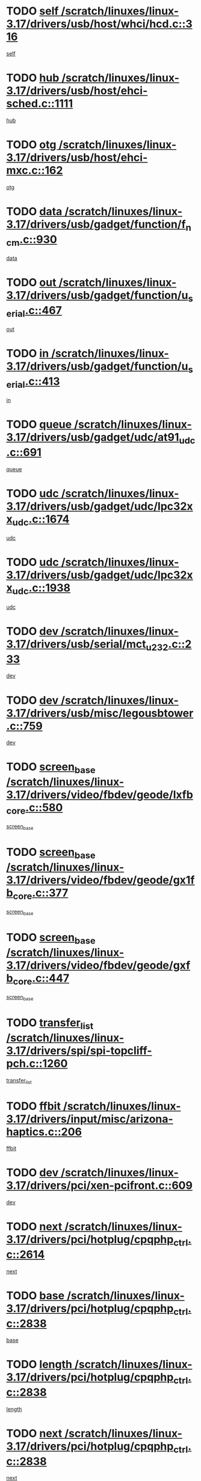 * TODO [[view:/scratch/linuxes/linux-3.17/drivers/usb/host/whci/hcd.c::face=ovl-face1::linb=316::colb=5::cole=12][self /scratch/linuxes/linux-3.17/drivers/usb/host/whci/hcd.c::316]]
[[view:/scratch/linuxes/linux-3.17/drivers/usb/host/whci/hcd.c::face=ovl-face2::linb=252::colb=1::cole=8][self]]
* TODO [[view:/scratch/linuxes/linux-3.17/drivers/usb/host/ehci-sched.c::face=ovl-face1::linb=1111::colb=15::cole=22][hub /scratch/linuxes/linux-3.17/drivers/usb/host/ehci-sched.c::1111]]
[[view:/scratch/linuxes/linux-3.17/drivers/usb/host/ehci-sched.c::face=ovl-face2::linb=1105::colb=8::cole=15][hub]]
* TODO [[view:/scratch/linuxes/linux-3.17/drivers/usb/host/ehci-mxc.c::face=ovl-face1::linb=162::colb=5::cole=10][otg /scratch/linuxes/linux-3.17/drivers/usb/host/ehci-mxc.c::162]]
[[view:/scratch/linuxes/linux-3.17/drivers/usb/host/ehci-mxc.c::face=ovl-face2::linb=137::colb=5::cole=10][otg]]
* TODO [[view:/scratch/linuxes/linux-3.17/drivers/usb/gadget/function/f_ncm.c::face=ovl-face1::linb=930::colb=5::cole=21][data /scratch/linuxes/linux-3.17/drivers/usb/gadget/function/f_ncm.c::930]]
[[view:/scratch/linuxes/linux-3.17/drivers/usb/gadget/function/f_ncm.c::face=ovl-face2::linb=913::colb=21::cole=37][data]]
* TODO [[view:/scratch/linuxes/linux-3.17/drivers/usb/gadget/function/u_serial.c::face=ovl-face1::linb=467::colb=7::cole=21][out /scratch/linuxes/linux-3.17/drivers/usb/gadget/function/u_serial.c::467]]
[[view:/scratch/linuxes/linux-3.17/drivers/usb/gadget/function/u_serial.c::face=ovl-face2::linb=432::colb=23::cole=37][out]]
* TODO [[view:/scratch/linuxes/linux-3.17/drivers/usb/gadget/function/u_serial.c::face=ovl-face1::linb=413::colb=7::cole=21][in /scratch/linuxes/linux-3.17/drivers/usb/gadget/function/u_serial.c::413]]
[[view:/scratch/linuxes/linux-3.17/drivers/usb/gadget/function/u_serial.c::face=ovl-face2::linb=365::colb=22::cole=36][in]]
* TODO [[view:/scratch/linuxes/linux-3.17/drivers/usb/gadget/udc/at91_udc.c::face=ovl-face1::linb=691::colb=5::cole=8][queue /scratch/linuxes/linux-3.17/drivers/usb/gadget/udc/at91_udc.c::691]]
[[view:/scratch/linuxes/linux-3.17/drivers/usb/gadget/udc/at91_udc.c::face=ovl-face2::linb=613::colb=33::cole=36][queue]]
* TODO [[view:/scratch/linuxes/linux-3.17/drivers/usb/gadget/udc/lpc32xx_udc.c::face=ovl-face1::linb=1674::colb=17::cole=19][udc /scratch/linuxes/linux-3.17/drivers/usb/gadget/udc/lpc32xx_udc.c::1674]]
[[view:/scratch/linuxes/linux-3.17/drivers/usb/gadget/udc/lpc32xx_udc.c::face=ovl-face2::linb=1668::colb=27::cole=29][udc]]
* TODO [[view:/scratch/linuxes/linux-3.17/drivers/usb/gadget/udc/lpc32xx_udc.c::face=ovl-face1::linb=1938::colb=7::cole=9][udc /scratch/linuxes/linux-3.17/drivers/usb/gadget/udc/lpc32xx_udc.c::1938]]
[[view:/scratch/linuxes/linux-3.17/drivers/usb/gadget/udc/lpc32xx_udc.c::face=ovl-face2::linb=1935::colb=27::cole=29][udc]]
* TODO [[view:/scratch/linuxes/linux-3.17/drivers/usb/serial/mct_u232.c::face=ovl-face1::linb=233::colb=5::cole=9][dev /scratch/linuxes/linux-3.17/drivers/usb/serial/mct_u232.c::233]]
[[view:/scratch/linuxes/linux-3.17/drivers/usb/serial/mct_u232.c::face=ovl-face2::linb=203::colb=10::cole=14][dev]]
* TODO [[view:/scratch/linuxes/linux-3.17/drivers/usb/misc/legousbtower.c::face=ovl-face1::linb=759::colb=34::cole=43][dev /scratch/linuxes/linux-3.17/drivers/usb/misc/legousbtower.c::759]]
[[view:/scratch/linuxes/linux-3.17/drivers/usb/misc/legousbtower.c::face=ovl-face2::linb=724::colb=28::cole=37][dev]]
* TODO [[view:/scratch/linuxes/linux-3.17/drivers/video/fbdev/geode/lxfb_core.c::face=ovl-face1::linb=580::colb=5::cole=9][screen_base /scratch/linuxes/linux-3.17/drivers/video/fbdev/geode/lxfb_core.c::580]]
[[view:/scratch/linuxes/linux-3.17/drivers/video/fbdev/geode/lxfb_core.c::face=ovl-face2::linb=563::colb=5::cole=9][screen_base]]
* TODO [[view:/scratch/linuxes/linux-3.17/drivers/video/fbdev/geode/gx1fb_core.c::face=ovl-face1::linb=377::colb=5::cole=9][screen_base /scratch/linuxes/linux-3.17/drivers/video/fbdev/geode/gx1fb_core.c::377]]
[[view:/scratch/linuxes/linux-3.17/drivers/video/fbdev/geode/gx1fb_core.c::face=ovl-face2::linb=364::colb=5::cole=9][screen_base]]
* TODO [[view:/scratch/linuxes/linux-3.17/drivers/video/fbdev/geode/gxfb_core.c::face=ovl-face1::linb=447::colb=5::cole=9][screen_base /scratch/linuxes/linux-3.17/drivers/video/fbdev/geode/gxfb_core.c::447]]
[[view:/scratch/linuxes/linux-3.17/drivers/video/fbdev/geode/gxfb_core.c::face=ovl-face2::linb=430::colb=5::cole=9][screen_base]]
* TODO [[view:/scratch/linuxes/linux-3.17/drivers/spi/spi-topcliff-pch.c::face=ovl-face1::linb=1260::colb=10::cole=25][transfer_list /scratch/linuxes/linux-3.17/drivers/spi/spi-topcliff-pch.c::1260]]
[[view:/scratch/linuxes/linux-3.17/drivers/spi/spi-topcliff-pch.c::face=ovl-face2::linb=1253::colb=7::cole=22][transfer_list]]
* TODO [[view:/scratch/linuxes/linux-3.17/drivers/input/misc/arizona-haptics.c::face=ovl-face1::linb=206::colb=5::cole=23][ffbit /scratch/linuxes/linux-3.17/drivers/input/misc/arizona-haptics.c::206]]
[[view:/scratch/linuxes/linux-3.17/drivers/input/misc/arizona-haptics.c::face=ovl-face2::linb=184::colb=22::cole=40][ffbit]]
* TODO [[view:/scratch/linuxes/linux-3.17/drivers/pci/xen-pcifront.c::face=ovl-face1::linb=609::colb=7::cole=13][dev /scratch/linuxes/linux-3.17/drivers/pci/xen-pcifront.c::609]]
[[view:/scratch/linuxes/linux-3.17/drivers/pci/xen-pcifront.c::face=ovl-face2::linb=607::colb=12::cole=18][dev]]
* TODO [[view:/scratch/linuxes/linux-3.17/drivers/pci/hotplug/cpqphp_ctrl.c::face=ovl-face1::linb=2614::colb=6::cole=14][next /scratch/linuxes/linux-3.17/drivers/pci/hotplug/cpqphp_ctrl.c::2614]]
[[view:/scratch/linuxes/linux-3.17/drivers/pci/hotplug/cpqphp_ctrl.c::face=ovl-face2::linb=2519::colb=2::cole=10][next]]
* TODO [[view:/scratch/linuxes/linux-3.17/drivers/pci/hotplug/cpqphp_ctrl.c::face=ovl-face1::linb=2838::colb=9::cole=16][base /scratch/linuxes/linux-3.17/drivers/pci/hotplug/cpqphp_ctrl.c::2838]]
[[view:/scratch/linuxes/linux-3.17/drivers/pci/hotplug/cpqphp_ctrl.c::face=ovl-face2::linb=2834::colb=9::cole=16][base]]
* TODO [[view:/scratch/linuxes/linux-3.17/drivers/pci/hotplug/cpqphp_ctrl.c::face=ovl-face1::linb=2838::colb=9::cole=16][length /scratch/linuxes/linux-3.17/drivers/pci/hotplug/cpqphp_ctrl.c::2838]]
[[view:/scratch/linuxes/linux-3.17/drivers/pci/hotplug/cpqphp_ctrl.c::face=ovl-face2::linb=2834::colb=24::cole=31][length]]
* TODO [[view:/scratch/linuxes/linux-3.17/drivers/pci/hotplug/cpqphp_ctrl.c::face=ovl-face1::linb=2838::colb=9::cole=16][next /scratch/linuxes/linux-3.17/drivers/pci/hotplug/cpqphp_ctrl.c::2838]]
[[view:/scratch/linuxes/linux-3.17/drivers/pci/hotplug/cpqphp_ctrl.c::face=ovl-face2::linb=2834::colb=41::cole=48][next]]
* TODO [[view:/scratch/linuxes/linux-3.17/drivers/infiniband/hw/mlx4/cq.c::face=ovl-face1::linb=422::colb=6::cole=20][buf /scratch/linuxes/linux-3.17/drivers/infiniband/hw/mlx4/cq.c::422]]
[[view:/scratch/linuxes/linux-3.17/drivers/infiniband/hw/mlx4/cq.c::face=ovl-face2::linb=403::colb=52::cole=66][buf]]
* TODO [[view:/scratch/linuxes/linux-3.17/drivers/infiniband/hw/mlx5/srq.c::face=ovl-face1::linb=124::colb=6::cole=11][pas /scratch/linuxes/linux-3.17/drivers/infiniband/hw/mlx5/srq.c::124]]
[[view:/scratch/linuxes/linux-3.17/drivers/infiniband/hw/mlx5/srq.c::face=ovl-face2::linb=122::colb=33::cole=38][pas]]
* TODO [[view:/scratch/linuxes/linux-3.17/drivers/infiniband/ulp/ipoib/ipoib_cm.c::face=ovl-face1::linb=613::colb=6::cole=7][rx_ring /scratch/linuxes/linux-3.17/drivers/infiniband/ulp/ipoib/ipoib_cm.c::613]]
[[view:/scratch/linuxes/linux-3.17/drivers/infiniband/ulp/ipoib/ipoib_cm.c::face=ovl-face2::linb=590::colb=41::cole=42][rx_ring]]
* TODO [[view:/scratch/linuxes/linux-3.17/drivers/macintosh/windfarm_pm121.c::face=ovl-face1::linb=830::colb=5::cole=20][pid /scratch/linuxes/linux-3.17/drivers/macintosh/windfarm_pm121.c::830]]
[[view:/scratch/linuxes/linux-3.17/drivers/macintosh/windfarm_pm121.c::face=ovl-face2::linb=821::colb=31::cole=46][pid]]
* TODO [[view:/scratch/linuxes/linux-3.17/drivers/scsi/pm8001/pm80xx_hwi.c::face=ovl-face1::linb=2004::colb=15::cole=16][dev /scratch/linuxes/linux-3.17/drivers/scsi/pm8001/pm80xx_hwi.c::2004]]
[[view:/scratch/linuxes/linux-3.17/drivers/scsi/pm8001/pm80xx_hwi.c::face=ovl-face2::linb=1995::colb=6::cole=7][dev]]
* TODO [[view:/scratch/linuxes/linux-3.17/drivers/scsi/pm8001/pm80xx_hwi.c::face=ovl-face1::linb=2004::colb=15::cole=16][dev /scratch/linuxes/linux-3.17/drivers/scsi/pm8001/pm80xx_hwi.c::2004]]
[[view:/scratch/linuxes/linux-3.17/drivers/scsi/pm8001/pm80xx_hwi.c::face=ovl-face2::linb=1995::colb=17::cole=18][dev]]
* TODO [[view:/scratch/linuxes/linux-3.17/drivers/scsi/pm8001/pm80xx_hwi.c::face=ovl-face1::linb=4248::colb=6::cole=19][device_id /scratch/linuxes/linux-3.17/drivers/scsi/pm8001/pm80xx_hwi.c::4248]]
[[view:/scratch/linuxes/linux-3.17/drivers/scsi/pm8001/pm80xx_hwi.c::face=ovl-face2::linb=4091::colb=34::cole=47][device_id]]
* TODO [[view:/scratch/linuxes/linux-3.17/drivers/scsi/cxgbi/cxgb3i/cxgb3i.c::face=ovl-face1::linb=1352::colb=8::cole=12][nports /scratch/linuxes/linux-3.17/drivers/scsi/cxgbi/cxgb3i/cxgb3i.c::1352]]
[[view:/scratch/linuxes/linux-3.17/drivers/scsi/cxgbi/cxgb3i/cxgb3i.c::face=ovl-face2::linb=1347::colb=17::cole=21][nports]]
* TODO [[view:/scratch/linuxes/linux-3.17/drivers/scsi/aacraid/commsup.c::face=ovl-face1::linb=1926::colb=5::cole=16][queue /scratch/linuxes/linux-3.17/drivers/scsi/aacraid/commsup.c::1926]]
[[view:/scratch/linuxes/linux-3.17/drivers/scsi/aacraid/commsup.c::face=ovl-face2::linb=1651::colb=17::cole=28][queue]]
* TODO [[view:/scratch/linuxes/linux-3.17/drivers/scsi/aacraid/commsup.c::face=ovl-face1::linb=1856::colb=15::cole=26][queue /scratch/linuxes/linux-3.17/drivers/scsi/aacraid/commsup.c::1856]]
[[view:/scratch/linuxes/linux-3.17/drivers/scsi/aacraid/commsup.c::face=ovl-face2::linb=1844::colb=25::cole=36][queue]]
* TODO [[view:/scratch/linuxes/linux-3.17/drivers/scsi/aacraid/commsup.c::face=ovl-face1::linb=1866::colb=16::cole=27][queue /scratch/linuxes/linux-3.17/drivers/scsi/aacraid/commsup.c::1866]]
[[view:/scratch/linuxes/linux-3.17/drivers/scsi/aacraid/commsup.c::face=ovl-face2::linb=1844::colb=25::cole=36][queue]]
* TODO [[view:/scratch/linuxes/linux-3.17/drivers/scsi/aacraid/commsup.c::face=ovl-face1::linb=916::colb=8::cole=11][maximum_num_containers /scratch/linuxes/linux-3.17/drivers/scsi/aacraid/commsup.c::916]]
[[view:/scratch/linuxes/linux-3.17/drivers/scsi/aacraid/commsup.c::face=ovl-face2::linb=906::colb=20::cole=23][maximum_num_containers]]
* TODO [[view:/scratch/linuxes/linux-3.17/drivers/scsi/aacraid/aachba.c::face=ovl-face1::linb=1652::colb=8::cole=14][dev /scratch/linuxes/linux-3.17/drivers/scsi/aacraid/aachba.c::1652]]
[[view:/scratch/linuxes/linux-3.17/drivers/scsi/aacraid/aachba.c::face=ovl-face2::linb=1614::colb=7::cole=13][dev]]
* TODO [[view:/scratch/linuxes/linux-3.17/drivers/scsi/arm/acornscsi.c::face=ovl-face1::linb=2206::colb=29::cole=40][device /scratch/linuxes/linux-3.17/drivers/scsi/arm/acornscsi.c::2206]]
[[view:/scratch/linuxes/linux-3.17/drivers/scsi/arm/acornscsi.c::face=ovl-face2::linb=2161::colb=12::cole=23][device]]
* TODO [[view:/scratch/linuxes/linux-3.17/drivers/scsi/scsi_debug.c::face=ovl-face1::linb=3013::colb=13::cole=17][device /scratch/linuxes/linux-3.17/drivers/scsi/scsi_debug.c::3013]]
[[view:/scratch/linuxes/linux-3.17/drivers/scsi/scsi_debug.c::face=ovl-face2::linb=3011::colb=27::cole=31][device]]
* TODO [[view:/scratch/linuxes/linux-3.17/drivers/scsi/csiostor/csio_lnode.c::face=ovl-face1::linb=878::colb=8::cole=10][vnp_flowid /scratch/linuxes/linux-3.17/drivers/scsi/csiostor/csio_lnode.c::878]]
[[view:/scratch/linuxes/linux-3.17/drivers/scsi/csiostor/csio_lnode.c::face=ovl-face2::linb=873::colb=6::cole=8][vnp_flowid]]
* TODO [[view:/scratch/linuxes/linux-3.17/drivers/scsi/fcoe/fcoe.c::face=ovl-face1::linb=872::colb=11::cole=21][data_len /scratch/linuxes/linux-3.17/drivers/scsi/fcoe/fcoe.c::872]]
[[view:/scratch/linuxes/linux-3.17/drivers/scsi/fcoe/fcoe.c::face=ovl-face2::linb=870::colb=6::cole=16][data_len]]
* TODO [[view:/scratch/linuxes/linux-3.17/drivers/dma/mv_xor.c::face=ovl-face1::linb=650::colb=8::cole=15][async_tx /scratch/linuxes/linux-3.17/drivers/dma/mv_xor.c::650]]
[[view:/scratch/linuxes/linux-3.17/drivers/dma/mv_xor.c::face=ovl-face2::linb=649::colb=22::cole=29][async_tx]]
* TODO [[view:/scratch/linuxes/linux-3.17/drivers/dma/pl330.c::face=ovl-face1::linb=2455::colb=15::cole=18][dmac /scratch/linuxes/linux-3.17/drivers/dma/pl330.c::2455]]
[[view:/scratch/linuxes/linux-3.17/drivers/dma/pl330.c::face=ovl-face2::linb=2452::colb=28::cole=31][dmac]]
* TODO [[view:/scratch/linuxes/linux-3.17/drivers/dma/pl330.c::face=ovl-face1::linb=1376::colb=15::cole=19][dmac /scratch/linuxes/linux-3.17/drivers/dma/pl330.c::1376]]
[[view:/scratch/linuxes/linux-3.17/drivers/dma/pl330.c::face=ovl-face2::linb=1367::colb=28::cole=32][dmac]]
* TODO [[view:/scratch/linuxes/linux-3.17/drivers/dma/txx9dmac.c::face=ovl-face1::linb=1223::colb=5::cole=10][have_64bit_regs /scratch/linuxes/linux-3.17/drivers/dma/txx9dmac.c::1223]]
[[view:/scratch/linuxes/linux-3.17/drivers/dma/txx9dmac.c::face=ovl-face2::linb=1203::colb=25::cole=30][have_64bit_regs]]
* TODO [[view:/scratch/linuxes/linux-3.17/drivers/dma/sun6i-dma.c::face=ovl-face1::linb=751::colb=5::cole=7][tx /scratch/linuxes/linux-3.17/drivers/dma/sun6i-dma.c::751]]
[[view:/scratch/linuxes/linux-3.17/drivers/dma/sun6i-dma.c::face=ovl-face2::linb=749::colb=22::cole=24][tx]]
* TODO [[view:/scratch/linuxes/linux-3.17/drivers/s390/char/tape_core.c::face=ovl-face1::linb=1149::colb=4::cole=11][status /scratch/linuxes/linux-3.17/drivers/s390/char/tape_core.c::1149]]
[[view:/scratch/linuxes/linux-3.17/drivers/s390/char/tape_core.c::face=ovl-face2::linb=1140::colb=6::cole=13][status]]
* TODO [[view:/scratch/linuxes/linux-3.17/drivers/s390/net/ctcm_sysfs.c::face=ovl-face1::linb=42::colb=7::cole=11][channel /scratch/linuxes/linux-3.17/drivers/s390/net/ctcm_sysfs.c::42]]
[[view:/scratch/linuxes/linux-3.17/drivers/s390/net/ctcm_sysfs.c::face=ovl-face2::linb=41::colb=8::cole=12][channel]]
* TODO [[view:/scratch/linuxes/linux-3.17/drivers/s390/net/ctcm_sysfs.c::face=ovl-face1::linb=42::colb=15::cole=39][netdev /scratch/linuxes/linux-3.17/drivers/s390/net/ctcm_sysfs.c::42]]
[[view:/scratch/linuxes/linux-3.17/drivers/s390/net/ctcm_sysfs.c::face=ovl-face2::linb=41::colb=8::cole=32][netdev]]
* TODO [[view:/scratch/linuxes/linux-3.17/drivers/s390/net/lcs.c::face=ovl-face1::linb=1604::colb=30::cole=45][count /scratch/linuxes/linux-3.17/drivers/s390/net/lcs.c::1604]]
[[view:/scratch/linuxes/linux-3.17/drivers/s390/net/lcs.c::face=ovl-face2::linb=1594::colb=18::cole=33][count]]
* TODO [[view:/scratch/linuxes/linux-3.17/drivers/s390/net/lcs.c::face=ovl-face1::linb=1768::colb=7::cole=16][name /scratch/linuxes/linux-3.17/drivers/s390/net/lcs.c::1768]]
[[view:/scratch/linuxes/linux-3.17/drivers/s390/net/lcs.c::face=ovl-face2::linb=1767::colb=7::cole=16][name]]
* TODO [[view:/scratch/linuxes/linux-3.17/drivers/tty/serial/68328serial.c::face=ovl-face1::linb=674::colb=6::cole=9][name /scratch/linuxes/linux-3.17/drivers/tty/serial/68328serial.c::674]]
[[view:/scratch/linuxes/linux-3.17/drivers/tty/serial/68328serial.c::face=ovl-face2::linb=671::colb=33::cole=36][name]]
* TODO [[view:/scratch/linuxes/linux-3.17/drivers/tty/serial/serial_core.c::face=ovl-face1::linb=2615::colb=5::cole=16][flags /scratch/linuxes/linux-3.17/drivers/tty/serial/serial_core.c::2615]]
[[view:/scratch/linuxes/linux-3.17/drivers/tty/serial/serial_core.c::face=ovl-face2::linb=2611::colb=31::cole=42][flags]]
* TODO [[view:/scratch/linuxes/linux-3.17/drivers/tty/serial/amba-pl011.c::face=ovl-face1::linb=328::colb=6::cole=10][dma_rx_param /scratch/linuxes/linux-3.17/drivers/tty/serial/amba-pl011.c::328]]
[[view:/scratch/linuxes/linux-3.17/drivers/tty/serial/amba-pl011.c::face=ovl-face2::linb=307::colb=14::cole=18][dma_rx_param]]
* TODO [[view:/scratch/linuxes/linux-3.17/drivers/tty/serial/jsm/jsm_tty.c::face=ovl-face1::linb=658::colb=6::cole=8][ch_bd /scratch/linuxes/linux-3.17/drivers/tty/serial/jsm/jsm_tty.c::658]]
[[view:/scratch/linuxes/linux-3.17/drivers/tty/serial/jsm/jsm_tty.c::face=ovl-face2::linb=657::colb=16::cole=18][ch_bd]]
* TODO [[view:/scratch/linuxes/linux-3.17/drivers/tty/serial/jsm/jsm_tty.c::face=ovl-face1::linb=531::colb=6::cole=8][ch_bd /scratch/linuxes/linux-3.17/drivers/tty/serial/jsm/jsm_tty.c::531]]
[[view:/scratch/linuxes/linux-3.17/drivers/tty/serial/jsm/jsm_tty.c::face=ovl-face2::linb=529::colb=16::cole=18][ch_bd]]
* TODO [[view:/scratch/linuxes/linux-3.17/drivers/tty/serial/nwpserial.c::face=ovl-face1::linb=388::colb=5::cole=14][of_node /scratch/linuxes/linux-3.17/drivers/tty/serial/nwpserial.c::388]]
[[view:/scratch/linuxes/linux-3.17/drivers/tty/serial/nwpserial.c::face=ovl-face2::linb=346::colb=6::cole=15][of_node]]
* TODO [[view:/scratch/linuxes/linux-3.17/drivers/regulator/da9211-regulator.c::face=ovl-face1::linb=267::colb=6::cole=17][num_buck /scratch/linuxes/linux-3.17/drivers/regulator/da9211-regulator.c::267]]
[[view:/scratch/linuxes/linux-3.17/drivers/regulator/da9211-regulator.c::face=ovl-face2::linb=255::colb=6::cole=17][num_buck]]
* TODO [[view:/scratch/linuxes/linux-3.17/drivers/regulator/da9211-regulator.c::face=ovl-face1::linb=267::colb=6::cole=17][num_buck /scratch/linuxes/linux-3.17/drivers/regulator/da9211-regulator.c::267]]
[[view:/scratch/linuxes/linux-3.17/drivers/regulator/da9211-regulator.c::face=ovl-face2::linb=256::colb=6::cole=17][num_buck]]
* TODO [[view:/scratch/linuxes/linux-3.17/drivers/block/mtip32xx/mtip32xx.c::face=ovl-face1::linb=234::colb=32::cole=36][dd /scratch/linuxes/linux-3.17/drivers/block/mtip32xx/mtip32xx.c::234]]
[[view:/scratch/linuxes/linux-3.17/drivers/block/mtip32xx/mtip32xx.c::face=ovl-face2::linb=231::colb=26::cole=30][dd]]
* TODO [[view:/scratch/linuxes/linux-3.17/drivers/target/target_core_fabric_configfs.c::face=ovl-face1::linb=920::colb=5::cole=11][default_groups /scratch/linuxes/linux-3.17/drivers/target/target_core_fabric_configfs.c::920]]
[[view:/scratch/linuxes/linux-3.17/drivers/target/target_core_fabric_configfs.c::face=ovl-face2::linb=906::colb=1::cole=7][default_groups]]
* TODO [[view:/scratch/linuxes/linux-3.17/drivers/target/tcm_fc/tfc_io.c::face=ovl-face1::linb=243::colb=10::cole=12][lp /scratch/linuxes/linux-3.17/drivers/target/tcm_fc/tfc_io.c::243]]
[[view:/scratch/linuxes/linux-3.17/drivers/target/tcm_fc/tfc_io.c::face=ovl-face2::linb=241::colb=9::cole=11][lp]]
* TODO [[view:/scratch/linuxes/linux-3.17/drivers/hwmon/w83793.c::face=ovl-face1::linb=1628::colb=5::cole=18][addr /scratch/linuxes/linux-3.17/drivers/hwmon/w83793.c::1628]]
[[view:/scratch/linuxes/linux-3.17/drivers/hwmon/w83793.c::face=ovl-face2::linb=1615::colb=30::cole=43][addr]]
* TODO [[view:/scratch/linuxes/linux-3.17/drivers/hwmon/w83791d.c::face=ovl-face1::linb=1320::colb=5::cole=18][addr /scratch/linuxes/linux-3.17/drivers/hwmon/w83791d.c::1320]]
[[view:/scratch/linuxes/linux-3.17/drivers/hwmon/w83791d.c::face=ovl-face2::linb=1307::colb=4::cole=17][addr]]
* TODO [[view:/scratch/linuxes/linux-3.17/drivers/hwmon/w83792d.c::face=ovl-face1::linb=987::colb=5::cole=18][addr /scratch/linuxes/linux-3.17/drivers/hwmon/w83792d.c::987]]
[[view:/scratch/linuxes/linux-3.17/drivers/hwmon/w83792d.c::face=ovl-face2::linb=974::colb=4::cole=17][addr]]
* TODO [[view:/scratch/linuxes/linux-3.17/drivers/pinctrl/pinctrl-st.c::face=ovl-face1::linb=1187::colb=6::cole=8][name /scratch/linuxes/linux-3.17/drivers/pinctrl/pinctrl-st.c::1187]]
[[view:/scratch/linuxes/linux-3.17/drivers/pinctrl/pinctrl-st.c::face=ovl-face2::linb=1184::colb=14::cole=16][name]]
* TODO [[view:/scratch/linuxes/linux-3.17/drivers/md/bcache/super.c::face=ovl-face1::linb=751::colb=5::cole=12][disk_name /scratch/linuxes/linux-3.17/drivers/md/bcache/super.c::751]]
[[view:/scratch/linuxes/linux-3.17/drivers/md/bcache/super.c::face=ovl-face2::linb=747::colb=23::cole=30][disk_name]]
* TODO [[view:/scratch/linuxes/linux-3.17/drivers/hid/hid-debug.c::face=ovl-face1::linb=1122::colb=9::cole=19][debug_wait /scratch/linuxes/linux-3.17/drivers/hid/hid-debug.c::1122]]
[[view:/scratch/linuxes/linux-3.17/drivers/hid/hid-debug.c::face=ovl-face2::linb=1109::colb=19::cole=29][debug_wait]]
* TODO [[view:/scratch/linuxes/linux-3.17/drivers/isdn/hardware/eicon/debug.c::face=ovl-face1::linb=1938::colb=8::cole=26][DivaSTraceLibraryStop /scratch/linuxes/linux-3.17/drivers/isdn/hardware/eicon/debug.c::1938]]
[[view:/scratch/linuxes/linux-3.17/drivers/isdn/hardware/eicon/debug.c::face=ovl-face2::linb=1934::colb=10::cole=28][DivaSTraceLibraryStop]]
* TODO [[view:/scratch/linuxes/linux-3.17/drivers/isdn/hardware/mISDN/hfcmulti.c::face=ovl-face1::linb=2262::colb=5::cole=8][Flags /scratch/linuxes/linux-3.17/drivers/isdn/hardware/mISDN/hfcmulti.c::2262]]
[[view:/scratch/linuxes/linux-3.17/drivers/isdn/hardware/mISDN/hfcmulti.c::face=ovl-face2::linb=2253::colb=33::cole=36][Flags]]
* TODO [[view:/scratch/linuxes/linux-3.17/drivers/isdn/hardware/mISDN/hfcmulti.c::face=ovl-face1::linb=2049::colb=5::cole=8][Flags /scratch/linuxes/linux-3.17/drivers/isdn/hardware/mISDN/hfcmulti.c::2049]]
[[view:/scratch/linuxes/linux-3.17/drivers/isdn/hardware/mISDN/hfcmulti.c::face=ovl-face2::linb=1999::colb=32::cole=35][Flags]]
* TODO [[view:/scratch/linuxes/linux-3.17/drivers/isdn/hardware/mISDN/hfcmulti.c::face=ovl-face1::linb=2171::colb=5::cole=8][Flags /scratch/linuxes/linux-3.17/drivers/isdn/hardware/mISDN/hfcmulti.c::2171]]
[[view:/scratch/linuxes/linux-3.17/drivers/isdn/hardware/mISDN/hfcmulti.c::face=ovl-face2::linb=2163::colb=32::cole=35][Flags]]
* TODO [[view:/scratch/linuxes/linux-3.17/drivers/isdn/hardware/mISDN/mISDNisar.c::face=ovl-face1::linb=571::colb=7::cole=21][len /scratch/linuxes/linux-3.17/drivers/isdn/hardware/mISDN/mISDNisar.c::571]]
[[view:/scratch/linuxes/linux-3.17/drivers/isdn/hardware/mISDN/mISDNisar.c::face=ovl-face2::linb=539::colb=7::cole=21][len]]
* TODO [[view:/scratch/linuxes/linux-3.17/drivers/isdn/hisax/hfc_usb.c::face=ovl-face1::linb=656::colb=8::cole=20][truesize /scratch/linuxes/linux-3.17/drivers/isdn/hisax/hfc_usb.c::656]]
[[view:/scratch/linuxes/linux-3.17/drivers/isdn/hisax/hfc_usb.c::face=ovl-face2::linb=654::colb=31::cole=43][truesize]]
* TODO [[view:/scratch/linuxes/linux-3.17/drivers/isdn/hisax/l3dss1.c::face=ovl-face1::linb=2216::colb=8::cole=10][prot /scratch/linuxes/linux-3.17/drivers/isdn/hisax/l3dss1.c::2216]]
[[view:/scratch/linuxes/linux-3.17/drivers/isdn/hisax/l3dss1.c::face=ovl-face2::linb=2212::colb=3::cole=5][prot]]
* TODO [[view:/scratch/linuxes/linux-3.17/drivers/isdn/hisax/l3dss1.c::face=ovl-face1::linb=2221::colb=7::cole=9][prot /scratch/linuxes/linux-3.17/drivers/isdn/hisax/l3dss1.c::2221]]
[[view:/scratch/linuxes/linux-3.17/drivers/isdn/hisax/l3dss1.c::face=ovl-face2::linb=2212::colb=3::cole=5][prot]]
* TODO [[view:/scratch/linuxes/linux-3.17/drivers/edac/i3200_edac.c::face=ovl-face1::linb=430::colb=5::cole=8][pvt_info /scratch/linuxes/linux-3.17/drivers/edac/i3200_edac.c::430]]
[[view:/scratch/linuxes/linux-3.17/drivers/edac/i3200_edac.c::face=ovl-face2::linb=383::colb=8::cole=11][pvt_info]]
* TODO [[view:/scratch/linuxes/linux-3.17/drivers/edac/i3000_edac.c::face=ovl-face1::linb=451::colb=5::cole=8][nr_csrows /scratch/linuxes/linux-3.17/drivers/edac/i3000_edac.c::451]]
[[view:/scratch/linuxes/linux-3.17/drivers/edac/i3000_edac.c::face=ovl-face2::linb=393::colb=35::cole=38][nr_csrows]]
* TODO [[view:/scratch/linuxes/linux-3.17/drivers/edac/x38_edac.c::face=ovl-face1::linb=411::colb=5::cole=8][nr_csrows /scratch/linuxes/linux-3.17/drivers/edac/x38_edac.c::411]]
[[view:/scratch/linuxes/linux-3.17/drivers/edac/x38_edac.c::face=ovl-face2::linb=375::colb=17::cole=20][nr_csrows]]
* TODO [[view:/scratch/linuxes/linux-3.17/drivers/gpu/drm/i915/intel_overlay.c::face=ovl-face1::linb=697::colb=9::cole=16][crtc /scratch/linuxes/linux-3.17/drivers/gpu/drm/i915/intel_overlay.c::697]]
[[view:/scratch/linuxes/linux-3.17/drivers/gpu/drm/i915/intel_overlay.c::face=ovl-face2::linb=693::colb=18::cole=25][crtc]]
* TODO [[view:/scratch/linuxes/linux-3.17/drivers/gpu/drm/gma500/cdv_intel_lvds.c::face=ovl-face1::linb=787::colb=5::cole=25][slave_addr /scratch/linuxes/linux-3.17/drivers/gpu/drm/gma500/cdv_intel_lvds.c::787]]
[[view:/scratch/linuxes/linux-3.17/drivers/gpu/drm/gma500/cdv_intel_lvds.c::face=ovl-face2::linb=688::colb=1::cole=21][slave_addr]]
* TODO [[view:/scratch/linuxes/linux-3.17/drivers/gpu/drm/gma500/cdv_intel_lvds.c::face=ovl-face1::linb=783::colb=5::cole=25][adapter /scratch/linuxes/linux-3.17/drivers/gpu/drm/gma500/cdv_intel_lvds.c::783]]
[[view:/scratch/linuxes/linux-3.17/drivers/gpu/drm/gma500/cdv_intel_lvds.c::face=ovl-face2::linb=717::colb=5::cole=25][adapter]]
* TODO [[view:/scratch/linuxes/linux-3.17/drivers/gpu/drm/gma500/psb_intel_lvds.c::face=ovl-face1::linb=840::colb=5::cole=23][slave_addr /scratch/linuxes/linux-3.17/drivers/gpu/drm/gma500/psb_intel_lvds.c::840]]
[[view:/scratch/linuxes/linux-3.17/drivers/gpu/drm/gma500/psb_intel_lvds.c::face=ovl-face2::linb=755::colb=1::cole=19][slave_addr]]
* TODO [[view:/scratch/linuxes/linux-3.17/drivers/gpu/drm/gma500/psb_intel_lvds.c::face=ovl-face1::linb=837::colb=5::cole=23][adapter /scratch/linuxes/linux-3.17/drivers/gpu/drm/gma500/psb_intel_lvds.c::837]]
[[view:/scratch/linuxes/linux-3.17/drivers/gpu/drm/gma500/psb_intel_lvds.c::face=ovl-face2::linb=781::colb=37::cole=55][adapter]]
* TODO [[view:/scratch/linuxes/linux-3.17/drivers/gpu/drm/gma500/mdfld_dsi_pkg_sender.c::face=ovl-face1::linb=541::colb=6::cole=12][dev /scratch/linuxes/linux-3.17/drivers/gpu/drm/gma500/mdfld_dsi_pkg_sender.c::541]]
[[view:/scratch/linuxes/linux-3.17/drivers/gpu/drm/gma500/mdfld_dsi_pkg_sender.c::face=ovl-face2::linb=536::colb=26::cole=32][dev]]
* TODO [[view:/scratch/linuxes/linux-3.17/drivers/gpu/drm/drm_crtc_helper.c::face=ovl-face1::linb=530::colb=13::cole=20][base /scratch/linuxes/linux-3.17/drivers/gpu/drm/drm_crtc_helper.c::530]]
[[view:/scratch/linuxes/linux-3.17/drivers/gpu/drm/drm_crtc_helper.c::face=ovl-face2::linb=474::colb=24::cole=31][base]]
* TODO [[view:/scratch/linuxes/linux-3.17/drivers/gpu/drm/qxl/qxl_fb.c::face=ovl-face1::linb=607::colb=5::cole=8][kptr /scratch/linuxes/linux-3.17/drivers/gpu/drm/qxl/qxl_fb.c::607]]
[[view:/scratch/linuxes/linux-3.17/drivers/gpu/drm/qxl/qxl_fb.c::face=ovl-face2::linb=535::colb=3::cole=6][kptr]]
* TODO [[view:/scratch/linuxes/linux-3.17/drivers/gpu/drm/radeon/r600_blit.c::face=ovl-face1::linb=635::colb=9::cole=26][used /scratch/linuxes/linux-3.17/drivers/gpu/drm/radeon/r600_blit.c::635]]
[[view:/scratch/linuxes/linux-3.17/drivers/gpu/drm/radeon/r600_blit.c::face=ovl-face2::linb=631::colb=8::cole=25][used]]
* TODO [[view:/scratch/linuxes/linux-3.17/drivers/gpu/drm/radeon/r600_blit.c::face=ovl-face1::linb=635::colb=9::cole=26][total /scratch/linuxes/linux-3.17/drivers/gpu/drm/radeon/r600_blit.c::635]]
[[view:/scratch/linuxes/linux-3.17/drivers/gpu/drm/radeon/r600_blit.c::face=ovl-face2::linb=631::colb=40::cole=57][total]]
* TODO [[view:/scratch/linuxes/linux-3.17/drivers/gpu/drm/radeon/r600_blit.c::face=ovl-face1::linb=723::colb=9::cole=26][used /scratch/linuxes/linux-3.17/drivers/gpu/drm/radeon/r600_blit.c::723]]
[[view:/scratch/linuxes/linux-3.17/drivers/gpu/drm/radeon/r600_blit.c::face=ovl-face2::linb=720::colb=8::cole=25][used]]
* TODO [[view:/scratch/linuxes/linux-3.17/drivers/gpu/drm/radeon/r600_blit.c::face=ovl-face1::linb=723::colb=9::cole=26][total /scratch/linuxes/linux-3.17/drivers/gpu/drm/radeon/r600_blit.c::723]]
[[view:/scratch/linuxes/linux-3.17/drivers/gpu/drm/radeon/r600_blit.c::face=ovl-face2::linb=720::colb=40::cole=57][total]]
* TODO [[view:/scratch/linuxes/linux-3.17/drivers/gpu/drm/radeon/r600_blit.c::face=ovl-face1::linb=801::colb=7::cole=24][used /scratch/linuxes/linux-3.17/drivers/gpu/drm/radeon/r600_blit.c::801]]
[[view:/scratch/linuxes/linux-3.17/drivers/gpu/drm/radeon/r600_blit.c::face=ovl-face2::linb=797::colb=6::cole=23][used]]
* TODO [[view:/scratch/linuxes/linux-3.17/drivers/gpu/drm/radeon/r600_blit.c::face=ovl-face1::linb=801::colb=7::cole=24][total /scratch/linuxes/linux-3.17/drivers/gpu/drm/radeon/r600_blit.c::801]]
[[view:/scratch/linuxes/linux-3.17/drivers/gpu/drm/radeon/r600_blit.c::face=ovl-face2::linb=797::colb=38::cole=55][total]]
* TODO [[view:/scratch/linuxes/linux-3.17/drivers/gpu/drm/radeon/radeon_connectors.c::face=ovl-face1::linb=319::colb=12::cole=37][has_aux /scratch/linuxes/linux-3.17/drivers/gpu/drm/radeon/radeon_connectors.c::319]]
[[view:/scratch/linuxes/linux-3.17/drivers/gpu/drm/radeon/radeon_connectors.c::face=ovl-face2::linb=304::colb=5::cole=30][has_aux]]
* TODO [[view:/scratch/linuxes/linux-3.17/drivers/gpu/drm/radeon/radeon_connectors.c::face=ovl-face1::linb=316::colb=11::cole=36][has_aux /scratch/linuxes/linux-3.17/drivers/gpu/drm/radeon/radeon_connectors.c::316]]
[[view:/scratch/linuxes/linux-3.17/drivers/gpu/drm/radeon/radeon_connectors.c::face=ovl-face2::linb=313::colb=6::cole=31][has_aux]]
* TODO [[view:/scratch/linuxes/linux-3.17/drivers/gpu/drm/drm_mm.c::face=ovl-face1::linb=183::colb=8::cole=12][start /scratch/linuxes/linux-3.17/drivers/gpu/drm/drm_mm.c::183]]
[[view:/scratch/linuxes/linux-3.17/drivers/gpu/drm/drm_mm.c::face=ovl-face2::linb=179::colb=21::cole=25][start]]
* TODO [[view:/scratch/linuxes/linux-3.17/drivers/gpu/drm/drm_mm.c::face=ovl-face1::linb=183::colb=8::cole=12][size /scratch/linuxes/linux-3.17/drivers/gpu/drm/drm_mm.c::183]]
[[view:/scratch/linuxes/linux-3.17/drivers/gpu/drm/drm_mm.c::face=ovl-face2::linb=179::colb=35::cole=39][size]]
* TODO [[view:/scratch/linuxes/linux-3.17/drivers/gpu/drm/sti/sti_drm_crtc.c::face=ovl-face1::linb=49::colb=7::cole=12][dev /scratch/linuxes/linux-3.17/drivers/gpu/drm/sti/sti_drm_crtc.c::49]]
[[view:/scratch/linuxes/linux-3.17/drivers/gpu/drm/sti/sti_drm_crtc.c::face=ovl-face2::linb=45::colb=22::cole=27][dev]]
* TODO [[view:/scratch/linuxes/linux-3.17/drivers/gpu/drm/drm_lock.c::face=ovl-face1::linb=81::colb=7::cole=27][lock /scratch/linuxes/linux-3.17/drivers/gpu/drm/drm_lock.c::81]]
[[view:/scratch/linuxes/linux-3.17/drivers/gpu/drm/drm_lock.c::face=ovl-face2::linb=72::colb=4::cole=24][lock]]
* TODO [[view:/scratch/linuxes/linux-3.17/drivers/hsi/controllers/omap_ssi_port.c::face=ovl-face1::linb=373::colb=9::cole=12][cl /scratch/linuxes/linux-3.17/drivers/hsi/controllers/omap_ssi_port.c::373]]
[[view:/scratch/linuxes/linux-3.17/drivers/hsi/controllers/omap_ssi_port.c::face=ovl-face2::linb=368::colb=38::cole=41][cl]]
* TODO [[view:/scratch/linuxes/linux-3.17/drivers/base/core.c::face=ovl-face1::linb=1896::colb=8::cole=18][kobj /scratch/linuxes/linux-3.17/drivers/base/core.c::1896]]
[[view:/scratch/linuxes/linux-3.17/drivers/base/core.c::face=ovl-face2::linb=1892::colb=34::cole=44][kobj]]
* TODO [[view:/scratch/linuxes/linux-3.17/drivers/atm/he.c::face=ovl-face1::linb=1838::colb=7::cole=15][vpi /scratch/linuxes/linux-3.17/drivers/atm/he.c::1838]]
[[view:/scratch/linuxes/linux-3.17/drivers/atm/he.c::face=ovl-face2::linb=1837::colb=21::cole=29][vpi]]
* TODO [[view:/scratch/linuxes/linux-3.17/drivers/atm/he.c::face=ovl-face1::linb=1838::colb=7::cole=15][vci /scratch/linuxes/linux-3.17/drivers/atm/he.c::1838]]
[[view:/scratch/linuxes/linux-3.17/drivers/atm/he.c::face=ovl-face2::linb=1837::colb=36::cole=44][vci]]
* TODO [[view:/scratch/linuxes/linux-3.17/drivers/staging/rtl8192u/ieee80211/ieee80211_rx.c::face=ovl-face1::linb=581::colb=7::cole=14][len /scratch/linuxes/linux-3.17/drivers/staging/rtl8192u/ieee80211/ieee80211_rx.c::581]]
[[view:/scratch/linuxes/linux-3.17/drivers/staging/rtl8192u/ieee80211/ieee80211_rx.c::face=ovl-face2::linb=560::colb=7::cole=14][len]]
* TODO [[view:/scratch/linuxes/linux-3.17/drivers/staging/rtl8192u/ieee80211/ieee80211_rx.c::face=ovl-face1::linb=581::colb=7::cole=14][data /scratch/linuxes/linux-3.17/drivers/staging/rtl8192u/ieee80211/ieee80211_rx.c::581]]
[[view:/scratch/linuxes/linux-3.17/drivers/staging/rtl8192u/ieee80211/ieee80211_rx.c::face=ovl-face2::linb=561::colb=13::cole=20][data]]
* TODO [[view:/scratch/linuxes/linux-3.17/drivers/staging/rtl8192u/ieee80211/ieee80211_rx.c::face=ovl-face1::linb=581::colb=7::cole=14][data /scratch/linuxes/linux-3.17/drivers/staging/rtl8192u/ieee80211/ieee80211_rx.c::581]]
[[view:/scratch/linuxes/linux-3.17/drivers/staging/rtl8192u/ieee80211/ieee80211_rx.c::face=ovl-face2::linb=563::colb=12::cole=19][data]]
* TODO [[view:/scratch/linuxes/linux-3.17/drivers/staging/rtl8192u/ieee80211/rtl819x_BAProc.c::face=ovl-face1::linb=117::colb=18::cole=22][dev /scratch/linuxes/linux-3.17/drivers/staging/rtl8192u/ieee80211/rtl819x_BAProc.c::117]]
[[view:/scratch/linuxes/linux-3.17/drivers/staging/rtl8192u/ieee80211/rtl819x_BAProc.c::face=ovl-face2::linb=116::colb=133::cole=137][dev]]
* TODO [[view:/scratch/linuxes/linux-3.17/drivers/staging/rtl8723au/core/rtw_xmit.c::face=ovl-face1::linb=955::colb=6::cole=10][state /scratch/linuxes/linux-3.17/drivers/staging/rtl8723au/core/rtw_xmit.c::955]]
[[view:/scratch/linuxes/linux-3.17/drivers/staging/rtl8723au/core/rtw_xmit.c::face=ovl-face2::linb=886::colb=7::cole=11][state]]
* TODO [[view:/scratch/linuxes/linux-3.17/drivers/staging/rtl8723au/core/rtw_xmit.c::face=ovl-face1::linb=1151::colb=7::cole=11][state /scratch/linuxes/linux-3.17/drivers/staging/rtl8723au/core/rtw_xmit.c::1151]]
[[view:/scratch/linuxes/linux-3.17/drivers/staging/rtl8723au/core/rtw_xmit.c::face=ovl-face2::linb=1108::colb=7::cole=11][state]]
* TODO [[view:/scratch/linuxes/linux-3.17/drivers/staging/rtl8723au/core/rtw_xmit.c::face=ovl-face1::linb=683::colb=6::cole=13][state /scratch/linuxes/linux-3.17/drivers/staging/rtl8723au/core/rtw_xmit.c::683]]
[[view:/scratch/linuxes/linux-3.17/drivers/staging/rtl8723au/core/rtw_xmit.c::face=ovl-face2::linb=673::colb=7::cole=14][state]]
* TODO [[view:/scratch/linuxes/linux-3.17/drivers/staging/rtl8723au/os_dep/usb_intf.c::face=ovl-face1::linb=356::colb=5::cole=13][pnetdev /scratch/linuxes/linux-3.17/drivers/staging/rtl8723au/os_dep/usb_intf.c::356]]
[[view:/scratch/linuxes/linux-3.17/drivers/staging/rtl8723au/os_dep/usb_intf.c::face=ovl-face2::linb=354::colb=30::cole=38][pnetdev]]
* TODO [[view:/scratch/linuxes/linux-3.17/drivers/staging/rtl8723au/os_dep/usb_intf.c::face=ovl-face1::linb=304::colb=5::cole=13][bup /scratch/linuxes/linux-3.17/drivers/staging/rtl8723au/os_dep/usb_intf.c::304]]
[[view:/scratch/linuxes/linux-3.17/drivers/staging/rtl8723au/os_dep/usb_intf.c::face=ovl-face2::linb=296::colb=7::cole=15][bup]]
* TODO [[view:/scratch/linuxes/linux-3.17/drivers/staging/rtl8723au/os_dep/usb_intf.c::face=ovl-face1::linb=304::colb=5::cole=13][bDriverStopped /scratch/linuxes/linux-3.17/drivers/staging/rtl8723au/os_dep/usb_intf.c::304]]
[[view:/scratch/linuxes/linux-3.17/drivers/staging/rtl8723au/os_dep/usb_intf.c::face=ovl-face2::linb=296::colb=26::cole=34][bDriverStopped]]
* TODO [[view:/scratch/linuxes/linux-3.17/drivers/staging/rtl8723au/os_dep/usb_intf.c::face=ovl-face1::linb=304::colb=5::cole=13][bSurpriseRemoved /scratch/linuxes/linux-3.17/drivers/staging/rtl8723au/os_dep/usb_intf.c::304]]
[[view:/scratch/linuxes/linux-3.17/drivers/staging/rtl8723au/os_dep/usb_intf.c::face=ovl-face2::linb=297::colb=6::cole=14][bSurpriseRemoved]]
* TODO [[view:/scratch/linuxes/linux-3.17/drivers/staging/bcm/Misc.c::face=ovl-face1::linb=338::colb=5::cole=12][PLength /scratch/linuxes/linux-3.17/drivers/staging/bcm/Misc.c::338]]
[[view:/scratch/linuxes/linux-3.17/drivers/staging/bcm/Misc.c::face=ovl-face2::linb=327::colb=10::cole=17][PLength]]
* TODO [[view:/scratch/linuxes/linux-3.17/drivers/staging/bcm/Qos.c::face=ovl-face1::linb=484::colb=6::cole=18][cb /scratch/linuxes/linux-3.17/drivers/staging/bcm/Qos.c::484]]
[[view:/scratch/linuxes/linux-3.17/drivers/staging/bcm/Qos.c::face=ovl-face2::linb=479::colb=36::cole=48][cb]]
* TODO [[view:/scratch/linuxes/linux-3.17/drivers/staging/ozwpan/ozusbsvc.c::face=ovl-face1::linb=86::colb=12::cole=19][stopped /scratch/linuxes/linux-3.17/drivers/staging/ozwpan/ozusbsvc.c::86]]
[[view:/scratch/linuxes/linux-3.17/drivers/staging/ozwpan/ozusbsvc.c::face=ovl-face2::linb=71::colb=1::cole=8][stopped]]
* TODO [[view:/scratch/linuxes/linux-3.17/drivers/staging/rtl8712/rtl8712_recv.c::face=ovl-face1::linb=417::colb=6::cole=13][len /scratch/linuxes/linux-3.17/drivers/staging/rtl8712/rtl8712_recv.c::417]]
[[view:/scratch/linuxes/linux-3.17/drivers/staging/rtl8712/rtl8712_recv.c::face=ovl-face2::linb=395::colb=6::cole=13][len]]
* TODO [[view:/scratch/linuxes/linux-3.17/drivers/staging/rtl8712/rtl8712_recv.c::face=ovl-face1::linb=417::colb=6::cole=13][data /scratch/linuxes/linux-3.17/drivers/staging/rtl8712/rtl8712_recv.c::417]]
[[view:/scratch/linuxes/linux-3.17/drivers/staging/rtl8712/rtl8712_recv.c::face=ovl-face2::linb=396::colb=15::cole=22][data]]
* TODO [[view:/scratch/linuxes/linux-3.17/drivers/staging/rtl8712/rtl8712_recv.c::face=ovl-face1::linb=417::colb=6::cole=13][data /scratch/linuxes/linux-3.17/drivers/staging/rtl8712/rtl8712_recv.c::417]]
[[view:/scratch/linuxes/linux-3.17/drivers/staging/rtl8712/rtl8712_recv.c::face=ovl-face2::linb=398::colb=13::cole=20][data]]
* TODO [[view:/scratch/linuxes/linux-3.17/drivers/staging/rtl8712/usb_ops_linux.c::face=ovl-face1::linb=274::colb=5::cole=13][reuse /scratch/linuxes/linux-3.17/drivers/staging/rtl8712/usb_ops_linux.c::274]]
[[view:/scratch/linuxes/linux-3.17/drivers/staging/rtl8712/usb_ops_linux.c::face=ovl-face2::linb=269::colb=6::cole=14][reuse]]
* TODO [[view:/scratch/linuxes/linux-3.17/drivers/staging/rtl8712/usb_ops_linux.c::face=ovl-face1::linb=274::colb=5::cole=13][pskb /scratch/linuxes/linux-3.17/drivers/staging/rtl8712/usb_ops_linux.c::274]]
[[view:/scratch/linuxes/linux-3.17/drivers/staging/rtl8712/usb_ops_linux.c::face=ovl-face2::linb=269::colb=36::cole=44][pskb]]
* TODO [[view:/scratch/linuxes/linux-3.17/drivers/staging/rtl8712/recv_linux.c::face=ovl-face1::linb=135::colb=6::cole=17][u /scratch/linuxes/linux-3.17/drivers/staging/rtl8712/recv_linux.c::135]]
[[view:/scratch/linuxes/linux-3.17/drivers/staging/rtl8712/recv_linux.c::face=ovl-face2::linb=116::colb=7::cole=18][u]]
* TODO [[view:/scratch/linuxes/linux-3.17/drivers/staging/unisys/virtpci/virtpci.c::face=ovl-face1::linb=1315::colb=5::cole=11][name /scratch/linuxes/linux-3.17/drivers/staging/unisys/virtpci/virtpci.c::1315]]
[[view:/scratch/linuxes/linux-3.17/drivers/staging/unisys/virtpci/virtpci.c::face=ovl-face2::linb=1314::colb=57::cole=63][name]]
* TODO [[view:/scratch/linuxes/linux-3.17/drivers/staging/unisys/virtpci/virtpci.c::face=ovl-face1::linb=1338::colb=5::cole=11][name /scratch/linuxes/linux-3.17/drivers/staging/unisys/virtpci/virtpci.c::1338]]
[[view:/scratch/linuxes/linux-3.17/drivers/staging/unisys/virtpci/virtpci.c::face=ovl-face2::linb=1336::colb=58::cole=64][name]]
* TODO [[view:/scratch/linuxes/linux-3.17/drivers/staging/unisys/visorutil/memregion_direct.c::face=ovl-face1::linb=60::colb=6::cole=15][overlapped /scratch/linuxes/linux-3.17/drivers/staging/unisys/visorutil/memregion_direct.c::60]]
[[view:/scratch/linuxes/linux-3.17/drivers/staging/unisys/visorutil/memregion_direct.c::face=ovl-face2::linb=52::colb=1::cole=10][overlapped]]
* TODO [[view:/scratch/linuxes/linux-3.17/drivers/staging/media/lirc/lirc_igorplugusb.c::face=ovl-face1::linb=238::colb=6::cole=16][dev /scratch/linuxes/linux-3.17/drivers/staging/media/lirc/lirc_igorplugusb.c::238]]
[[view:/scratch/linuxes/linux-3.17/drivers/staging/media/lirc/lirc_igorplugusb.c::face=ovl-face2::linb=236::colb=10::cole=20][dev]]
* TODO [[view:/scratch/linuxes/linux-3.17/drivers/staging/lustre/lustre/llite/dir.c::face=ovl-face1::linb=1415::colb=6::cole=9][lum_objects /scratch/linuxes/linux-3.17/drivers/staging/lustre/lustre/llite/dir.c::1415]]
[[view:/scratch/linuxes/linux-3.17/drivers/staging/lustre/lustre/llite/dir.c::face=ovl-face2::linb=1410::colb=10::cole=13][lum_objects]]
* TODO [[view:/scratch/linuxes/linux-3.17/drivers/staging/lustre/lustre/llite/llite_lib.c::face=ovl-face1::linb=589::colb=5::cole=9][os_namelen /scratch/linuxes/linux-3.17/drivers/staging/lustre/lustre/llite/llite_lib.c::589]]
[[view:/scratch/linuxes/linux-3.17/drivers/staging/lustre/lustre/llite/llite_lib.c::face=ovl-face2::linb=321::colb=19::cole=23][os_namelen]]
* TODO [[view:/scratch/linuxes/linux-3.17/drivers/staging/lustre/lustre/llite/llite_lib.c::face=ovl-face1::linb=587::colb=5::cole=9][ocd_connect_flags /scratch/linuxes/linux-3.17/drivers/staging/lustre/lustre/llite/llite_lib.c::587]]
[[view:/scratch/linuxes/linux-3.17/drivers/staging/lustre/lustre/llite/llite_lib.c::face=ovl-face2::linb=463::colb=25::cole=29][ocd_connect_flags]]
* TODO [[view:/scratch/linuxes/linux-3.17/drivers/staging/lustre/lustre/llite/llite_lib.c::face=ovl-face1::linb=1505::colb=5::cole=12][op_ioepoch /scratch/linuxes/linux-3.17/drivers/staging/lustre/lustre/llite/llite_lib.c::1505]]
[[view:/scratch/linuxes/linux-3.17/drivers/staging/lustre/lustre/llite/llite_lib.c::face=ovl-face2::linb=1486::colb=22::cole=29][op_ioepoch]]
* TODO [[view:/scratch/linuxes/linux-3.17/drivers/staging/lustre/lustre/mdc/mdc_reint.c::face=ovl-face1::linb=468::colb=35::cole=38][rq_pill /scratch/linuxes/linux-3.17/drivers/staging/lustre/lustre/mdc/mdc_reint.c::468]]
[[view:/scratch/linuxes/linux-3.17/drivers/staging/lustre/lustre/mdc/mdc_reint.c::face=ovl-face2::linb=460::colb=23::cole=26][rq_pill]]
* TODO [[view:/scratch/linuxes/linux-3.17/drivers/staging/lustre/lustre/mgc/mgc_request.c::face=ovl-face1::linb=1608::colb=5::cole=8][rq_bulk /scratch/linuxes/linux-3.17/drivers/staging/lustre/lustre/mgc/mgc_request.c::1608]]
[[view:/scratch/linuxes/linux-3.17/drivers/staging/lustre/lustre/mgc/mgc_request.c::face=ovl-face2::linb=1566::colb=43::cole=46][rq_bulk]]
* TODO [[view:/scratch/linuxes/linux-3.17/drivers/staging/lustre/lustre/obdclass/lprocfs_status.c::face=ovl-face1::linb=581::colb=13::cole=33][imp_connection /scratch/linuxes/linux-3.17/drivers/staging/lustre/lustre/obdclass/lprocfs_status.c::581]]
[[view:/scratch/linuxes/linux-3.17/drivers/staging/lustre/lustre/obdclass/lprocfs_status.c::face=ovl-face2::linb=580::colb=8::cole=28][imp_connection]]
* TODO [[view:/scratch/linuxes/linux-3.17/drivers/staging/lustre/lustre/obdclass/obd_config.c::face=ovl-face1::linb=1466::colb=6::cole=10][cfg_flags /scratch/linuxes/linux-3.17/drivers/staging/lustre/lustre/obdclass/obd_config.c::1466]]
[[view:/scratch/linuxes/linux-3.17/drivers/staging/lustre/lustre/obdclass/obd_config.c::face=ovl-face2::linb=1456::colb=6::cole=10][cfg_flags]]
* TODO [[view:/scratch/linuxes/linux-3.17/drivers/staging/lustre/lustre/obdclass/obd_mount.c::face=ovl-face1::linb=463::colb=5::cole=9][ocd_version /scratch/linuxes/linux-3.17/drivers/staging/lustre/lustre/obdclass/obd_mount.c::463]]
[[view:/scratch/linuxes/linux-3.17/drivers/staging/lustre/lustre/obdclass/obd_mount.c::face=ovl-face2::linb=447::colb=1::cole=5][ocd_version]]
* TODO [[view:/scratch/linuxes/linux-3.17/drivers/staging/lustre/lustre/ptlrpc/ptlrpcd.c::face=ovl-face1::linb=777::colb=16::cole=24][pd_nthreads /scratch/linuxes/linux-3.17/drivers/staging/lustre/lustre/ptlrpc/ptlrpcd.c::777]]
[[view:/scratch/linuxes/linux-3.17/drivers/staging/lustre/lustre/ptlrpc/ptlrpcd.c::face=ovl-face2::linb=774::colb=1::cole=9][pd_nthreads]]
* TODO [[view:/scratch/linuxes/linux-3.17/drivers/staging/lustre/lustre/lov/lov_io.c::face=ovl-face1::linb=279::colb=9::cole=24][lo_lsm /scratch/linuxes/linux-3.17/drivers/staging/lustre/lustre/lov/lov_io.c::279]]
[[view:/scratch/linuxes/linux-3.17/drivers/staging/lustre/lustre/lov/lov_io.c::face=ovl-face2::linb=276::colb=29::cole=44][lo_lsm]]
* TODO [[view:/scratch/linuxes/linux-3.17/drivers/staging/lustre/lustre/lov/lov_request.c::face=ovl-face1::linb=654::colb=5::cole=11][o_oi /scratch/linuxes/linux-3.17/drivers/staging/lustre/lustre/lov/lov_request.c::654]]
[[view:/scratch/linuxes/linux-3.17/drivers/staging/lustre/lustre/lov/lov_request.c::face=ovl-face2::linb=651::colb=1::cole=7][o_oi]]
* TODO [[view:/scratch/linuxes/linux-3.17/drivers/staging/lustre/lustre/lov/lov_request.c::face=ovl-face1::linb=288::colb=12::cole=38][ltd_exp /scratch/linuxes/linux-3.17/drivers/staging/lustre/lustre/lov/lov_request.c::288]]
[[view:/scratch/linuxes/linux-3.17/drivers/staging/lustre/lustre/lov/lov_request.c::face=ovl-face2::linb=286::colb=18::cole=44][ltd_exp]]
* TODO [[view:/scratch/linuxes/linux-3.17/drivers/staging/lustre/lustre/lov/lov_request.c::face=ovl-face1::linb=187::colb=5::cole=8][ltd_exp /scratch/linuxes/linux-3.17/drivers/staging/lustre/lustre/lov/lov_request.c::187]]
[[view:/scratch/linuxes/linux-3.17/drivers/staging/lustre/lustre/lov/lov_request.c::face=ovl-face2::linb=177::colb=5::cole=8][ltd_exp]]
* TODO [[view:/scratch/linuxes/linux-3.17/drivers/staging/lustre/lustre/lov/lov_request.c::face=ovl-face1::linb=187::colb=5::cole=8][ltd_exp /scratch/linuxes/linux-3.17/drivers/staging/lustre/lustre/lov/lov_request.c::187]]
[[view:/scratch/linuxes/linux-3.17/drivers/staging/lustre/lustre/lov/lov_request.c::face=ovl-face2::linb=177::colb=38::cole=41][ltd_exp]]
* TODO [[view:/scratch/linuxes/linux-3.17/drivers/staging/lustre/lustre/lov/lov_request.c::face=ovl-face1::linb=343::colb=5::cole=8][llh_handles /scratch/linuxes/linux-3.17/drivers/staging/lustre/lustre/lov/lov_request.c::343]]
[[view:/scratch/linuxes/linux-3.17/drivers/staging/lustre/lustre/lov/lov_request.c::face=ovl-face2::linb=342::colb=12::cole=15][llh_handles]]
* TODO [[view:/scratch/linuxes/linux-3.17/drivers/staging/lustre/lustre/lov/lov_pack.c::face=ovl-face1::linb=393::colb=6::cole=9][lmm_pattern /scratch/linuxes/linux-3.17/drivers/staging/lustre/lustre/lov/lov_pack.c::393]]
[[view:/scratch/linuxes/linux-3.17/drivers/staging/lustre/lustre/lov/lov_pack.c::face=ovl-face2::linb=387::colb=23::cole=26][lmm_pattern]]
* TODO [[view:/scratch/linuxes/linux-3.17/drivers/staging/lustre/lustre/ldlm/ldlm_request.c::face=ovl-face1::linb=975::colb=23::cole=26][rq_pill /scratch/linuxes/linux-3.17/drivers/staging/lustre/lustre/ldlm/ldlm_request.c::975]]
[[view:/scratch/linuxes/linux-3.17/drivers/staging/lustre/lustre/ldlm/ldlm_request.c::face=ovl-face2::linb=932::colb=32::cole=35][rq_pill]]
* TODO [[view:/scratch/linuxes/linux-3.17/drivers/staging/lustre/lustre/ldlm/ldlm_request.c::face=ovl-face1::linb=964::colb=55::cole=61][l_extent /scratch/linuxes/linux-3.17/drivers/staging/lustre/lustre/ldlm/ldlm_request.c::964]]
[[view:/scratch/linuxes/linux-3.17/drivers/staging/lustre/lustre/ldlm/ldlm_request.c::face=ovl-face2::linb=953::colb=7::cole=13][l_extent]]
* TODO [[view:/scratch/linuxes/linux-3.17/drivers/staging/lustre/lustre/ldlm/ldlm_request.c::face=ovl-face1::linb=619::colb=13::cole=29][lr_name /scratch/linuxes/linux-3.17/drivers/staging/lustre/lustre/ldlm/ldlm_request.c::619]]
[[view:/scratch/linuxes/linux-3.17/drivers/staging/lustre/lustre/ldlm/ldlm_request.c::face=ovl-face2::linb=611::colb=6::cole=22][lr_name]]
* TODO [[view:/scratch/linuxes/linux-3.17/drivers/staging/lustre/lustre/osc/osc_lock.c::face=ovl-face1::linb=111::colb=26::cole=31][l_handle /scratch/linuxes/linux-3.17/drivers/staging/lustre/lustre/osc/osc_lock.c::111]]
[[view:/scratch/linuxes/linux-3.17/drivers/staging/lustre/lustre/osc/osc_lock.c::face=ovl-face2::linb=107::colb=5::cole=10][l_handle]]
* TODO [[view:/scratch/linuxes/linux-3.17/drivers/staging/lustre/lustre/osc/osc_lock.c::face=ovl-face1::linb=112::colb=24::cole=29][l_handle /scratch/linuxes/linux-3.17/drivers/staging/lustre/lustre/osc/osc_lock.c::112]]
[[view:/scratch/linuxes/linux-3.17/drivers/staging/lustre/lustre/osc/osc_lock.c::face=ovl-face2::linb=107::colb=5::cole=10][l_handle]]
* TODO [[view:/scratch/linuxes/linux-3.17/drivers/staging/lustre/lustre/osc/osc_lock.c::face=ovl-face1::linb=130::colb=5::cole=10][l_flags /scratch/linuxes/linux-3.17/drivers/staging/lustre/lustre/osc/osc_lock.c::130]]
[[view:/scratch/linuxes/linux-3.17/drivers/staging/lustre/lustre/osc/osc_lock.c::face=ovl-face2::linb=126::colb=7::cole=12][l_flags]]
* TODO [[view:/scratch/linuxes/linux-3.17/drivers/staging/line6/variax.c::face=ovl-face1::linb=185::colb=29::cole=35][startup_work /scratch/linuxes/linux-3.17/drivers/staging/line6/variax.c::185]]
[[view:/scratch/linuxes/linux-3.17/drivers/staging/line6/variax.c::face=ovl-face2::linb=183::colb=12::cole=18][startup_work]]
* TODO [[view:/scratch/linuxes/linux-3.17/drivers/staging/line6/pod.c::face=ovl-face1::linb=373::colb=29::cole=32][startup_work /scratch/linuxes/linux-3.17/drivers/staging/line6/pod.c::373]]
[[view:/scratch/linuxes/linux-3.17/drivers/staging/line6/pod.c::face=ovl-face2::linb=371::colb=12::cole=15][startup_work]]
* TODO [[view:/scratch/linuxes/linux-3.17/drivers/staging/line6/toneport.c::face=ovl-face1::linb=450::colb=5::cole=13][line6 /scratch/linuxes/linux-3.17/drivers/staging/line6/toneport.c::450]]
[[view:/scratch/linuxes/linux-3.17/drivers/staging/line6/toneport.c::face=ovl-face2::linb=443::colb=25::cole=33][line6]]
* TODO [[view:/scratch/linuxes/linux-3.17/drivers/staging/rtl8188eu/os_dep/usb_intf.c::face=ovl-face1::linb=130::colb=27::cole=37][usb_vendor_req_buf /scratch/linuxes/linux-3.17/drivers/staging/rtl8188eu/os_dep/usb_intf.c::130]]
[[view:/scratch/linuxes/linux-3.17/drivers/staging/rtl8188eu/os_dep/usb_intf.c::face=ovl-face2::linb=122::colb=6::cole=16][usb_vendor_req_buf]]
* TODO [[view:/scratch/linuxes/linux-3.17/drivers/media/usb/msi2500/msi2500.c::face=ovl-face1::linb=850::colb=6::cole=13][dev /scratch/linuxes/linux-3.17/drivers/media/usb/msi2500/msi2500.c::850]]
[[view:/scratch/linuxes/linux-3.17/drivers/media/usb/msi2500/msi2500.c::face=ovl-face2::linb=848::colb=10::cole=17][dev]]
* TODO [[view:/scratch/linuxes/linux-3.17/drivers/media/usb/msi2500/msi2500.c::face=ovl-face1::linb=880::colb=5::cole=12][dev /scratch/linuxes/linux-3.17/drivers/media/usb/msi2500/msi2500.c::880]]
[[view:/scratch/linuxes/linux-3.17/drivers/media/usb/msi2500/msi2500.c::face=ovl-face2::linb=876::colb=10::cole=17][dev]]
* TODO [[view:/scratch/linuxes/linux-3.17/drivers/media/usb/em28xx/em28xx-dvb.c::face=ovl-face1::linb=1564::colb=25::cole=43][owner /scratch/linuxes/linux-3.17/drivers/media/usb/em28xx/em28xx-dvb.c::1564]]
[[view:/scratch/linuxes/linux-3.17/drivers/media/usb/em28xx/em28xx-dvb.c::face=ovl-face2::linb=1547::colb=23::cole=41][owner]]
* TODO [[view:/scratch/linuxes/linux-3.17/drivers/media/usb/airspy/airspy.c::face=ovl-face1::linb=538::colb=6::cole=13][dev /scratch/linuxes/linux-3.17/drivers/media/usb/airspy/airspy.c::538]]
[[view:/scratch/linuxes/linux-3.17/drivers/media/usb/airspy/airspy.c::face=ovl-face2::linb=536::colb=10::cole=17][dev]]
* TODO [[view:/scratch/linuxes/linux-3.17/drivers/media/usb/pvrusb2/pvrusb2-io.c::face=ovl-face1::linb=476::colb=5::cole=7][list_lock /scratch/linuxes/linux-3.17/drivers/media/usb/pvrusb2/pvrusb2-io.c::476]]
[[view:/scratch/linuxes/linux-3.17/drivers/media/usb/pvrusb2/pvrusb2-io.c::face=ovl-face2::linb=474::colb=25::cole=27][list_lock]]
* TODO [[view:/scratch/linuxes/linux-3.17/drivers/media/platform/omap/omap_vout.c::face=ovl-face1::linb=1021::colb=5::cole=9][vid_dev /scratch/linuxes/linux-3.17/drivers/media/platform/omap/omap_vout.c::1021]]
[[view:/scratch/linuxes/linux-3.17/drivers/media/platform/omap/omap_vout.c::face=ovl-face2::linb=1019::colb=21::cole=25][vid_dev]]
* TODO [[view:/scratch/linuxes/linux-3.17/drivers/media/dvb-frontends/stv0900_core.c::face=ovl-face1::linb=1381::colb=5::cole=20][errs /scratch/linuxes/linux-3.17/drivers/media/dvb-frontends/stv0900_core.c::1381]]
[[view:/scratch/linuxes/linux-3.17/drivers/media/dvb-frontends/stv0900_core.c::face=ovl-face2::linb=1377::colb=2::cole=17][errs]]
* TODO [[view:/scratch/linuxes/linux-3.17/drivers/media/dvb-frontends/rtl2832_sdr.c::face=ovl-face1::linb=1010::colb=6::cole=13][dev /scratch/linuxes/linux-3.17/drivers/media/dvb-frontends/rtl2832_sdr.c::1010]]
[[view:/scratch/linuxes/linux-3.17/drivers/media/dvb-frontends/rtl2832_sdr.c::face=ovl-face2::linb=1008::colb=10::cole=17][dev]]
* TODO [[view:/scratch/linuxes/linux-3.17/drivers/media/rc/lirc_dev.c::face=ovl-face1::linb=559::colb=5::cole=12][wait_poll /scratch/linuxes/linux-3.17/drivers/media/rc/lirc_dev.c::559]]
[[view:/scratch/linuxes/linux-3.17/drivers/media/rc/lirc_dev.c::face=ovl-face2::linb=557::colb=18::cole=25][wait_poll]]
* TODO [[view:/scratch/linuxes/linux-3.17/drivers/mfd/wm831x-core.c::face=ovl-face1::linb=1754::colb=5::cole=10][soft_shutdown /scratch/linuxes/linux-3.17/drivers/mfd/wm831x-core.c::1754]]
[[view:/scratch/linuxes/linux-3.17/drivers/mfd/wm831x-core.c::face=ovl-face2::linb=1629::colb=25::cole=30][soft_shutdown]]
* TODO [[view:/scratch/linuxes/linux-3.17/drivers/mfd/viperboard.c::face=ovl-face1::linb=106::colb=5::cole=7][usb_dev /scratch/linuxes/linux-3.17/drivers/mfd/viperboard.c::106]]
[[view:/scratch/linuxes/linux-3.17/drivers/mfd/viperboard.c::face=ovl-face2::linb=94::colb=3::cole=5][usb_dev]]
* TODO [[view:/scratch/linuxes/linux-3.17/drivers/mfd/viperboard.c::face=ovl-face1::linb=106::colb=5::cole=7][usb_dev /scratch/linuxes/linux-3.17/drivers/mfd/viperboard.c::106]]
[[view:/scratch/linuxes/linux-3.17/drivers/mfd/viperboard.c::face=ovl-face2::linb=94::colb=29::cole=31][usb_dev]]
* TODO [[view:/scratch/linuxes/linux-3.17/drivers/mfd/t7l66xb.c::face=ovl-face1::linb=374::colb=5::cole=10][irq_base /scratch/linuxes/linux-3.17/drivers/mfd/t7l66xb.c::374]]
[[view:/scratch/linuxes/linux-3.17/drivers/mfd/t7l66xb.c::face=ovl-face2::linb=342::colb=21::cole=26][irq_base]]
* TODO [[view:/scratch/linuxes/linux-3.17/drivers/net/usb/smsc95xx.c::face=ovl-face1::linb=1678::colb=9::cole=12][data /scratch/linuxes/linux-3.17/drivers/net/usb/smsc95xx.c::1678]]
[[view:/scratch/linuxes/linux-3.17/drivers/net/usb/smsc95xx.c::face=ovl-face2::linb=1673::colb=56::cole=59][data]]
* TODO [[view:/scratch/linuxes/linux-3.17/drivers/net/ethernet/toshiba/ps3_gelic_net.c::face=ovl-face1::linb=576::colb=7::cole=26][dev /scratch/linuxes/linux-3.17/drivers/net/ethernet/toshiba/ps3_gelic_net.c::576]]
[[view:/scratch/linuxes/linux-3.17/drivers/net/ethernet/toshiba/ps3_gelic_net.c::face=ovl-face2::linb=562::colb=11::cole=30][dev]]
* TODO [[view:/scratch/linuxes/linux-3.17/drivers/net/ethernet/xircom/xirc2ps_cs.c::face=ovl-face1::linb=1477::colb=38::cole=41][base_addr /scratch/linuxes/linux-3.17/drivers/net/ethernet/xircom/xirc2ps_cs.c::1477]]
[[view:/scratch/linuxes/linux-3.17/drivers/net/ethernet/xircom/xirc2ps_cs.c::face=ovl-face2::linb=1474::colb=26::cole=29][base_addr]]
* TODO [[view:/scratch/linuxes/linux-3.17/drivers/net/ethernet/xircom/xirc2ps_cs.c::face=ovl-face1::linb=1723::colb=9::cole=13][dev /scratch/linuxes/linux-3.17/drivers/net/ethernet/xircom/xirc2ps_cs.c::1723]]
[[view:/scratch/linuxes/linux-3.17/drivers/net/ethernet/xircom/xirc2ps_cs.c::face=ovl-face2::linb=1721::colb=13::cole=17][dev]]
* TODO [[view:/scratch/linuxes/linux-3.17/drivers/net/ethernet/ibm/ehea/ehea_main.c::face=ovl-face1::linb=1177::colb=7::cole=11][netdev /scratch/linuxes/linux-3.17/drivers/net/ethernet/ibm/ehea/ehea_main.c::1177]]
[[view:/scratch/linuxes/linux-3.17/drivers/net/ethernet/ibm/ehea/ehea_main.c::face=ovl-face2::linb=1172::colb=7::cole=11][netdev]]
* TODO [[view:/scratch/linuxes/linux-3.17/drivers/net/ethernet/chelsio/cxgb4/t4_hw.c::face=ovl-face1::linb=1065::colb=6::cole=11][fw_ver /scratch/linuxes/linux-3.17/drivers/net/ethernet/chelsio/cxgb4/t4_hw.c::1065]]
[[view:/scratch/linuxes/linux-3.17/drivers/net/ethernet/chelsio/cxgb4/t4_hw.c::face=ovl-face2::linb=1037::colb=23::cole=28][fw_ver]]
* TODO [[view:/scratch/linuxes/linux-3.17/drivers/net/ethernet/ti/tlan.c::face=ovl-face1::linb=498::colb=5::cole=9][dev /scratch/linuxes/linux-3.17/drivers/net/ethernet/ti/tlan.c::498]]
[[view:/scratch/linuxes/linux-3.17/drivers/net/ethernet/ti/tlan.c::face=ovl-face2::linb=490::colb=22::cole=26][dev]]
* TODO [[view:/scratch/linuxes/linux-3.17/drivers/net/ethernet/renesas/sh_eth.c::face=ovl-face1::linb=2919::colb=5::cole=9][dma /scratch/linuxes/linux-3.17/drivers/net/ethernet/renesas/sh_eth.c::2919]]
[[view:/scratch/linuxes/linux-3.17/drivers/net/ethernet/renesas/sh_eth.c::face=ovl-face2::linb=2790::colb=1::cole=5][dma]]
* TODO [[view:/scratch/linuxes/linux-3.17/drivers/net/ethernet/amd/au1000_eth.c::face=ovl-face1::linb=1381::colb=5::cole=17][irq /scratch/linuxes/linux-3.17/drivers/net/ethernet/amd/au1000_eth.c::1381]]
[[view:/scratch/linuxes/linux-3.17/drivers/net/ethernet/amd/au1000_eth.c::face=ovl-face2::linb=1299::colb=5::cole=17][irq]]
* TODO [[view:/scratch/linuxes/linux-3.17/drivers/net/hippi/rrunner.c::face=ovl-face1::linb=215::colb=5::cole=9][dev /scratch/linuxes/linux-3.17/drivers/net/hippi/rrunner.c::215]]
[[view:/scratch/linuxes/linux-3.17/drivers/net/hippi/rrunner.c::face=ovl-face2::linb=112::colb=22::cole=26][dev]]
* TODO [[view:/scratch/linuxes/linux-3.17/drivers/net/wireless/ath/ar5523/ar5523.c::face=ovl-face1::linb=685::colb=10::cole=14][list /scratch/linuxes/linux-3.17/drivers/net/wireless/ath/ar5523/ar5523.c::685]]
[[view:/scratch/linuxes/linux-3.17/drivers/net/wireless/ath/ar5523/ar5523.c::face=ovl-face2::linb=683::colb=13::cole=17][list]]
* TODO [[view:/scratch/linuxes/linux-3.17/drivers/net/wireless/ath/ath6kl/htc_mbox.c::face=ovl-face1::linb=2731::colb=5::cole=11][act_len /scratch/linuxes/linux-3.17/drivers/net/wireless/ath/ath6kl/htc_mbox.c::2731]]
[[view:/scratch/linuxes/linux-3.17/drivers/net/wireless/ath/ath6kl/htc_mbox.c::face=ovl-face2::linb=2676::colb=6::cole=12][act_len]]
* TODO [[view:/scratch/linuxes/linux-3.17/drivers/net/wireless/ath/ath6kl/htc_mbox.c::face=ovl-face1::linb=1089::colb=5::cole=13][completion /scratch/linuxes/linux-3.17/drivers/net/wireless/ath/ath6kl/htc_mbox.c::1089]]
[[view:/scratch/linuxes/linux-3.17/drivers/net/wireless/ath/ath6kl/htc_mbox.c::face=ovl-face2::linb=1085::colb=1::cole=9][completion]]
* TODO [[view:/scratch/linuxes/linux-3.17/drivers/net/wireless/ath/ath6kl/htc_mbox.c::face=ovl-face1::linb=2313::colb=5::cole=11][act_len /scratch/linuxes/linux-3.17/drivers/net/wireless/ath/ath6kl/htc_mbox.c::2313]]
[[view:/scratch/linuxes/linux-3.17/drivers/net/wireless/ath/ath6kl/htc_mbox.c::face=ovl-face2::linb=2288::colb=5::cole=11][act_len]]
* TODO [[view:/scratch/linuxes/linux-3.17/drivers/net/wireless/ath/ath6kl/htc_mbox.c::face=ovl-face1::linb=2313::colb=5::cole=11][buf_len /scratch/linuxes/linux-3.17/drivers/net/wireless/ath/ath6kl/htc_mbox.c::2313]]
[[view:/scratch/linuxes/linux-3.17/drivers/net/wireless/ath/ath6kl/htc_mbox.c::face=ovl-face2::linb=2288::colb=23::cole=29][buf_len]]
* TODO [[view:/scratch/linuxes/linux-3.17/drivers/net/wireless/mwifiex/cmdevt.c::face=ovl-face1::linb=871::colb=5::cole=22][cmd_flag /scratch/linuxes/linux-3.17/drivers/net/wireless/mwifiex/cmdevt.c::871]]
[[view:/scratch/linuxes/linux-3.17/drivers/net/wireless/mwifiex/cmdevt.c::face=ovl-face2::linb=850::colb=5::cole=22][cmd_flag]]
* TODO [[view:/scratch/linuxes/linux-3.17/drivers/net/wireless/mwifiex/sta_cmd.c::face=ovl-face1::linb=1426::colb=6::cole=10][name /scratch/linuxes/linux-3.17/drivers/net/wireless/mwifiex/sta_cmd.c::1426]]
[[view:/scratch/linuxes/linux-3.17/drivers/net/wireless/mwifiex/sta_cmd.c::face=ovl-face2::linb=1421::colb=19::cole=23][name]]
* TODO [[view:/scratch/linuxes/linux-3.17/drivers/net/wireless/mwifiex/sta_cmd.c::face=ovl-face1::linb=1426::colb=6::cole=10][name /scratch/linuxes/linux-3.17/drivers/net/wireless/mwifiex/sta_cmd.c::1426]]
[[view:/scratch/linuxes/linux-3.17/drivers/net/wireless/mwifiex/sta_cmd.c::face=ovl-face2::linb=1422::colb=14::cole=18][name]]
* TODO [[view:/scratch/linuxes/linux-3.17/drivers/net/wireless/libertas_tf/cmd.c::face=ovl-face1::linb=791::colb=5::cole=18][cmdbuf /scratch/linuxes/linux-3.17/drivers/net/wireless/libertas_tf/cmd.c::791]]
[[view:/scratch/linuxes/linux-3.17/drivers/net/wireless/libertas_tf/cmd.c::face=ovl-face2::linb=745::colb=21::cole=34][cmdbuf]]
* TODO [[view:/scratch/linuxes/linux-3.17/drivers/net/wireless/libertas/cfg.c::face=ovl-face1::linb=767::colb=5::cole=19][n_channels /scratch/linuxes/linux-3.17/drivers/net/wireless/libertas/cfg.c::767]]
[[view:/scratch/linuxes/linux-3.17/drivers/net/wireless/libertas/cfg.c::face=ovl-face2::linb=752::colb=27::cole=41][n_channels]]
* TODO [[view:/scratch/linuxes/linux-3.17/drivers/net/wireless/libertas/cmdresp.c::face=ovl-face1::linb=199::colb=5::cole=18][cmdbuf /scratch/linuxes/linux-3.17/drivers/net/wireless/libertas/cmdresp.c::199]]
[[view:/scratch/linuxes/linux-3.17/drivers/net/wireless/libertas/cmdresp.c::face=ovl-face2::linb=89::colb=21::cole=34][cmdbuf]]
* TODO [[view:/scratch/linuxes/linux-3.17/drivers/net/wireless/b43legacy/main.c::face=ovl-face1::linb=3924::colb=20::cole=22][firmware_load /scratch/linuxes/linux-3.17/drivers/net/wireless/b43legacy/main.c::3924]]
[[view:/scratch/linuxes/linux-3.17/drivers/net/wireless/b43legacy/main.c::face=ovl-face2::linb=3921::colb=19::cole=21][firmware_load]]
* TODO [[view:/scratch/linuxes/linux-3.17/drivers/net/wireless/iwlwifi/dvm/rs.c::face=ovl-face1::linb=1071::colb=5::cole=8][drv_priv /scratch/linuxes/linux-3.17/drivers/net/wireless/iwlwifi/dvm/rs.c::1071]]
[[view:/scratch/linuxes/linux-3.17/drivers/net/wireless/iwlwifi/dvm/rs.c::face=ovl-face2::linb=908::colb=45::cole=48][drv_priv]]
* TODO [[view:/scratch/linuxes/linux-3.17/drivers/net/wireless/iwlwifi/dvm/tx.c::face=ovl-face1::linb=476::colb=5::cole=12][payload /scratch/linuxes/linux-3.17/drivers/net/wireless/iwlwifi/dvm/tx.c::476]]
[[view:/scratch/linuxes/linux-3.17/drivers/net/wireless/iwlwifi/dvm/tx.c::face=ovl-face2::linb=371::colb=32::cole=39][payload]]
* TODO [[view:/scratch/linuxes/linux-3.17/drivers/net/wireless/iwlwifi/mvm/tx.c::face=ovl-face1::linb=332::colb=5::cole=22][type /scratch/linuxes/linux-3.17/drivers/net/wireless/iwlwifi/mvm/tx.c::332]]
[[view:/scratch/linuxes/linux-3.17/drivers/net/wireless/iwlwifi/mvm/tx.c::face=ovl-face2::linb=324::colb=5::cole=22][type]]
* TODO [[view:/scratch/linuxes/linux-3.17/drivers/net/hamradio/6pack.c::face=ovl-face1::linb=678::colb=5::cole=8][mtu /scratch/linuxes/linux-3.17/drivers/net/hamradio/6pack.c::678]]
[[view:/scratch/linuxes/linux-3.17/drivers/net/hamradio/6pack.c::face=ovl-face2::linb=615::colb=7::cole=10][mtu]]
* TODO [[view:/scratch/linuxes/linux-3.17/drivers/net/ppp/ppp_synctty.c::face=ovl-face1::linb=628::colb=5::cole=13][data /scratch/linuxes/linux-3.17/drivers/net/ppp/ppp_synctty.c::628]]
[[view:/scratch/linuxes/linux-3.17/drivers/net/ppp/ppp_synctty.c::face=ovl-face2::linb=604::colb=31::cole=39][data]]
* TODO [[view:/scratch/linuxes/linux-3.17/drivers/net/ppp/ppp_synctty.c::face=ovl-face1::linb=628::colb=5::cole=13][len /scratch/linuxes/linux-3.17/drivers/net/ppp/ppp_synctty.c::628]]
[[view:/scratch/linuxes/linux-3.17/drivers/net/ppp/ppp_synctty.c::face=ovl-face2::linb=604::colb=47::cole=55][len]]
* TODO [[view:/scratch/linuxes/linux-3.17/drivers/net/wimax/i2400m/tx.c::face=ovl-face1::linb=764::colb=5::cole=19][size /scratch/linuxes/linux-3.17/drivers/net/wimax/i2400m/tx.c::764]]
[[view:/scratch/linuxes/linux-3.17/drivers/net/wimax/i2400m/tx.c::face=ovl-face2::linb=759::colb=5::cole=19][size]]
* TODO [[view:/scratch/linuxes/linux-3.17/drivers/crypto/qat/qat_common/qat_uclo.c::face=ovl-face1::linb=1002::colb=6::cole=12][hal_handle /scratch/linuxes/linux-3.17/drivers/crypto/qat/qat_common/qat_uclo.c::1002]]
[[view:/scratch/linuxes/linux-3.17/drivers/crypto/qat/qat_common/qat_uclo.c::face=ovl-face2::linb=1000::colb=15::cole=21][hal_handle]]
* TODO [[view:/scratch/linuxes/linux-3.17/drivers/ps3/sys-manager-core.c::face=ovl-face1::linb=46::colb=23::cole=26][dev /scratch/linuxes/linux-3.17/drivers/ps3/sys-manager-core.c::46]]
[[view:/scratch/linuxes/linux-3.17/drivers/ps3/sys-manager-core.c::face=ovl-face2::linb=45::colb=9::cole=12][dev]]
* TODO [[view:/scratch/linuxes/linux-3.17/drivers/ps3/ps3-vuart.c::face=ovl-face1::linb=1012::colb=9::cole=12][core /scratch/linuxes/linux-3.17/drivers/ps3/ps3-vuart.c::1012]]
[[view:/scratch/linuxes/linux-3.17/drivers/ps3/ps3-vuart.c::face=ovl-face2::linb=1010::colb=2::cole=5][core]]
* TODO [[view:/scratch/linuxes/linux-3.17/drivers/i2c/busses/i2c-mpc.c::face=ovl-face1::linb=384::colb=8::cole=11][divider /scratch/linuxes/linux-3.17/drivers/i2c/busses/i2c-mpc.c::384]]
[[view:/scratch/linuxes/linux-3.17/drivers/i2c/busses/i2c-mpc.c::face=ovl-face2::linb=383::colb=46::cole=49][divider]]
* TODO [[view:/scratch/linuxes/linux-3.17/drivers/misc/vmw_vmci/vmci_queue_pair.c::face=ovl-face1::linb=1504::colb=5::cole=10][produce_q /scratch/linuxes/linux-3.17/drivers/misc/vmw_vmci/vmci_queue_pair.c::1504]]
[[view:/scratch/linuxes/linux-3.17/drivers/misc/vmw_vmci/vmci_queue_pair.c::face=ovl-face2::linb=1426::colb=5::cole=10][produce_q]]
* TODO [[view:/scratch/linuxes/linux-3.17/drivers/misc/vmw_vmci/vmci_queue_pair.c::face=ovl-face1::linb=1145::colb=5::cole=10][qp /scratch/linuxes/linux-3.17/drivers/misc/vmw_vmci/vmci_queue_pair.c::1145]]
[[view:/scratch/linuxes/linux-3.17/drivers/misc/vmw_vmci/vmci_queue_pair.c::face=ovl-face2::linb=1141::colb=5::cole=10][qp]]
* TODO [[view:/scratch/linuxes/linux-3.17/drivers/misc/apds990x.c::face=ovl-face1::linb=1181::colb=5::cole=16][setup_resources /scratch/linuxes/linux-3.17/drivers/misc/apds990x.c::1181]]
[[view:/scratch/linuxes/linux-3.17/drivers/misc/apds990x.c::face=ovl-face2::linb=1151::colb=5::cole=16][setup_resources]]
* TODO [[view:/scratch/linuxes/linux-3.17/drivers/clk/st/clkgen-mux.c::face=ovl-face1::linb=824::colb=5::cole=13][clk_num /scratch/linuxes/linux-3.17/drivers/clk/st/clkgen-mux.c::824]]
[[view:/scratch/linuxes/linux-3.17/drivers/clk/st/clkgen-mux.c::face=ovl-face2::linb=811::colb=17::cole=25][clk_num]]
* TODO [[view:/scratch/linuxes/linux-3.17/drivers/clk/versatile/clk-versatile.c::face=ovl-face1::linb=72::colb=7::cole=9][name /scratch/linuxes/linux-3.17/drivers/clk/versatile/clk-versatile.c::72]]
[[view:/scratch/linuxes/linux-3.17/drivers/clk/versatile/clk-versatile.c::face=ovl-face2::linb=64::colb=24::cole=26][name]]
* TODO [[view:/scratch/linuxes/linux-3.17/drivers/mmc/host/mxs-mmc.c::face=ovl-face1::linb=678::colb=5::cole=15][device /scratch/linuxes/linux-3.17/drivers/mmc/host/mxs-mmc.c::678]]
[[view:/scratch/linuxes/linux-3.17/drivers/mmc/host/mxs-mmc.c::face=ovl-face2::linb=658::colb=42::cole=52][device]]
* TODO [[view:/scratch/linuxes/linux-3.17/drivers/mmc/host/davinci_mmc.c::face=ovl-face1::linb=1310::colb=5::cole=10][nr_sg /scratch/linuxes/linux-3.17/drivers/mmc/host/davinci_mmc.c::1310]]
[[view:/scratch/linuxes/linux-3.17/drivers/mmc/host/davinci_mmc.c::face=ovl-face2::linb=1293::colb=5::cole=10][nr_sg]]
* TODO [[view:/scratch/linuxes/linux-3.17/drivers/mmc/host/tmio_mmc_dma.c::face=ovl-face1::linb=226::colb=5::cole=9][lock /scratch/linuxes/linux-3.17/drivers/mmc/host/tmio_mmc_dma.c::226]]
[[view:/scratch/linuxes/linux-3.17/drivers/mmc/host/tmio_mmc_dma.c::face=ovl-face2::linb=224::colb=16::cole=20][lock]]
* TODO [[view:/scratch/linuxes/linux-3.17/drivers/mmc/host/omap.c::face=ovl-face1::linb=264::colb=8::cole=12][host /scratch/linuxes/linux-3.17/drivers/mmc/host/omap.c::264]]
[[view:/scratch/linuxes/linux-3.17/drivers/mmc/host/omap.c::face=ovl-face2::linb=260::colb=30::cole=34][host]]
* TODO [[view:/scratch/linuxes/linux-3.17/drivers/mmc/core/sdio_ops.c::face=ovl-face1::linb=132::colb=9::cole=13][host /scratch/linuxes/linux-3.17/drivers/mmc/core/sdio_ops.c::132]]
[[view:/scratch/linuxes/linux-3.17/drivers/mmc/core/sdio_ops.c::face=ovl-face2::linb=130::colb=25::cole=29][host]]
* TODO [[view:/scratch/linuxes/linux-3.17/drivers/mmc/card/block.c::face=ovl-face1::linb=1751::colb=9::cole=15][idx_failure /scratch/linuxes/linux-3.17/drivers/mmc/card/block.c::1751]]
[[view:/scratch/linuxes/linux-3.17/drivers/mmc/card/block.c::face=ovl-face2::linb=1748::colb=11::cole=17][idx_failure]]
* TODO [[view:/scratch/linuxes/linux-3.17/drivers/mtd/onenand/omap2.c::face=ovl-face1::linb=750::colb=10::cole=15][of_node /scratch/linuxes/linux-3.17/drivers/mtd/onenand/omap2.c::750]]
[[view:/scratch/linuxes/linux-3.17/drivers/mtd/onenand/omap2.c::face=ovl-face2::linb=748::colb=18::cole=23][of_node]]
* TODO [[view:/scratch/linuxes/linux-3.17/drivers/mtd/onenand/omap2.c::face=ovl-face1::linb=751::colb=10::cole=15][of_node /scratch/linuxes/linux-3.17/drivers/mtd/onenand/omap2.c::751]]
[[view:/scratch/linuxes/linux-3.17/drivers/mtd/onenand/omap2.c::face=ovl-face2::linb=748::colb=18::cole=23][of_node]]
* TODO [[view:/scratch/linuxes/linux-3.17/tools/usb/usbip/libsrc/vhci_driver.c::face=ovl-face1::linb=252::colb=5::cole=16][hc_device /scratch/linuxes/linux-3.17/tools/usb/usbip/libsrc/vhci_driver.c::252]]
[[view:/scratch/linuxes/linux-3.17/tools/usb/usbip/libsrc/vhci_driver.c::face=ovl-face2::linb=250::colb=19::cole=30][hc_device]]
* TODO [[view:/scratch/linuxes/linux-3.17/tools/usb/usbip/libsrc/usbip_host_driver.c::face=ovl-face1::linb=109::colb=5::cole=9][sudev /scratch/linuxes/linux-3.17/tools/usb/usbip/libsrc/usbip_host_driver.c::109]]
[[view:/scratch/linuxes/linux-3.17/tools/usb/usbip/libsrc/usbip_host_driver.c::face=ovl-face2::linb=107::colb=5::cole=9][sudev]]
* TODO [[view:/scratch/linuxes/linux-3.17/tools/perf/tests/perf-time-to-tsc.c::face=ovl-face1::linb=156::colb=5::cole=11][mmap /scratch/linuxes/linux-3.17/tools/perf/tests/perf-time-to-tsc.c::156]]
[[view:/scratch/linuxes/linux-3.17/tools/perf/tests/perf-time-to-tsc.c::face=ovl-face2::linb=85::colb=6::cole=12][mmap]]
* TODO [[view:/scratch/linuxes/linux-3.17/mm/swapfile.c::face=ovl-face1::linb=711::colb=5::cole=7][lock /scratch/linuxes/linux-3.17/mm/swapfile.c::711]]
[[view:/scratch/linuxes/linux-3.17/mm/swapfile.c::face=ovl-face2::linb=710::colb=12::cole=14][lock]]
* TODO [[view:/scratch/linuxes/linux-3.17/lib/list_sort.c::face=ovl-face1::linb=82::colb=10::cole=20][prev /scratch/linuxes/linux-3.17/lib/list_sort.c::82]]
[[view:/scratch/linuxes/linux-3.17/lib/list_sort.c::face=ovl-face2::linb=80::colb=2::cole=12][prev]]
* TODO [[view:/scratch/linuxes/linux-3.17/fs/xfs/xfs_aops.c::face=ovl-face1::linb=1778::colb=15::cole=22][host /scratch/linuxes/linux-3.17/fs/xfs/xfs_aops.c::1778]]
[[view:/scratch/linuxes/linux-3.17/fs/xfs/xfs_aops.c::face=ovl-face2::linb=1773::colb=24::cole=31][host]]
* TODO [[view:/scratch/linuxes/linux-3.17/fs/xfs/xfs_mru_cache.c::face=ovl-face1::linb=375::colb=12::cole=15][lists /scratch/linuxes/linux-3.17/fs/xfs/xfs_mru_cache.c::375]]
[[view:/scratch/linuxes/linux-3.17/fs/xfs/xfs_mru_cache.c::face=ovl-face2::linb=352::colb=6::cole=9][lists]]
* TODO [[view:/scratch/linuxes/linux-3.17/fs/isofs/inode.c::face=ovl-face1::linb=1246::colb=5::cole=7][b_data /scratch/linuxes/linux-3.17/fs/isofs/inode.c::1246]]
[[view:/scratch/linuxes/linux-3.17/fs/isofs/inode.c::face=ovl-face2::linb=1190::colb=40::cole=42][b_data]]
* TODO [[view:/scratch/linuxes/linux-3.17/fs/ntfs/file.c::face=ovl-face1::linb=311::colb=5::cole=8][ntfs_ino /scratch/linuxes/linux-3.17/fs/ntfs/file.c::311]]
[[view:/scratch/linuxes/linux-3.17/fs/ntfs/file.c::face=ovl-face2::linb=310::colb=23::cole=26][ntfs_ino]]
* TODO [[view:/scratch/linuxes/linux-3.17/fs/lockd/svclock.c::face=ovl-face1::linb=591::colb=5::cole=10][b_flags /scratch/linuxes/linux-3.17/fs/lockd/svclock.c::591]]
[[view:/scratch/linuxes/linux-3.17/fs/lockd/svclock.c::face=ovl-face2::linb=537::colb=5::cole=10][b_flags]]
* TODO [[view:/scratch/linuxes/linux-3.17/fs/efs/inode.c::face=ovl-face1::linb=296::colb=7::cole=9][b_data /scratch/linuxes/linux-3.17/fs/efs/inode.c::296]]
[[view:/scratch/linuxes/linux-3.17/fs/efs/inode.c::face=ovl-face2::linb=289::colb=24::cole=26][b_data]]
* TODO [[view:/scratch/linuxes/linux-3.17/fs/efs/inode.c::face=ovl-face1::linb=301::colb=7::cole=9][b_data /scratch/linuxes/linux-3.17/fs/efs/inode.c::301]]
[[view:/scratch/linuxes/linux-3.17/fs/efs/inode.c::face=ovl-face2::linb=289::colb=24::cole=26][b_data]]
* TODO [[view:/scratch/linuxes/linux-3.17/fs/cifs/smb2pdu.c::face=ovl-face1::linb=1631::colb=18::cole=22][ses /scratch/linuxes/linux-3.17/fs/cifs/smb2pdu.c::1631]]
[[view:/scratch/linuxes/linux-3.17/fs/cifs/smb2pdu.c::face=ovl-face2::linb=1606::colb=24::cole=28][ses]]
* TODO [[view:/scratch/linuxes/linux-3.17/fs/cifs/smb2pdu.c::face=ovl-face1::linb=1298::colb=6::cole=10][ses /scratch/linuxes/linux-3.17/fs/cifs/smb2pdu.c::1298]]
[[view:/scratch/linuxes/linux-3.17/fs/cifs/smb2pdu.c::face=ovl-face2::linb=1220::colb=24::cole=28][ses]]
* TODO [[view:/scratch/linuxes/linux-3.17/fs/cifs/smb2pdu.c::face=ovl-face1::linb=1304::colb=7::cole=11][ses /scratch/linuxes/linux-3.17/fs/cifs/smb2pdu.c::1304]]
[[view:/scratch/linuxes/linux-3.17/fs/cifs/smb2pdu.c::face=ovl-face2::linb=1220::colb=24::cole=28][ses]]
* TODO [[view:/scratch/linuxes/linux-3.17/fs/cifs/smb2pdu.c::face=ovl-face1::linb=136::colb=18::cole=35][capabilities /scratch/linuxes/linux-3.17/fs/cifs/smb2pdu.c::136]]
[[view:/scratch/linuxes/linux-3.17/fs/cifs/smb2pdu.c::face=ovl-face2::linb=114::colb=6::cole=23][capabilities]]
* TODO [[view:/scratch/linuxes/linux-3.17/fs/reiserfs/lbalance.c::face=ovl-face1::linb=1001::colb=6::cole=8][bi_bh /scratch/linuxes/linux-3.17/fs/reiserfs/lbalance.c::1001]]
[[view:/scratch/linuxes/linux-3.17/fs/reiserfs/lbalance.c::face=ovl-face2::linb=982::colb=26::cole=28][bi_bh]]
* TODO [[view:/scratch/linuxes/linux-3.17/fs/ext4/extents_status.c::face=ovl-face1::linb=502::colb=5::cole=9][p_ext /scratch/linuxes/linux-3.17/fs/ext4/extents_status.c::502]]
[[view:/scratch/linuxes/linux-3.17/fs/ext4/extents_status.c::face=ovl-face2::linb=434::colb=6::cole=10][p_ext]]
* TODO [[view:/scratch/linuxes/linux-3.17/fs/jfs/namei.c::face=ovl-face1::linb=1176::colb=36::cole=42][i_nlink /scratch/linuxes/linux-3.17/fs/jfs/namei.c::1176]]
[[view:/scratch/linuxes/linux-3.17/fs/jfs/namei.c::face=ovl-face2::linb=1170::colb=7::cole=13][i_nlink]]
* TODO [[view:/scratch/linuxes/linux-3.17/fs/gfs2/inode.c::face=ovl-face1::linb=777::colb=5::cole=13][gl_object /scratch/linuxes/linux-3.17/fs/gfs2/inode.c::777]]
[[view:/scratch/linuxes/linux-3.17/fs/gfs2/inode.c::face=ovl-face2::linb=714::colb=1::cole=9][gl_object]]
* TODO [[view:/scratch/linuxes/linux-3.17/fs/btrfs/dev-replace.c::face=ovl-face1::linb=537::colb=6::cole=16][name /scratch/linuxes/linux-3.17/fs/btrfs/dev-replace.c::537]]
[[view:/scratch/linuxes/linux-3.17/fs/btrfs/dev-replace.c::face=ovl-face2::linb=533::colb=23::cole=33][name]]
* TODO [[view:/scratch/linuxes/linux-3.17/fs/btrfs/dev-replace.c::face=ovl-face1::linb=373::colb=10::cole=20][total_bytes /scratch/linuxes/linux-3.17/fs/btrfs/dev-replace.c::373]]
[[view:/scratch/linuxes/linux-3.17/fs/btrfs/dev-replace.c::face=ovl-face2::linb=351::colb=5::cole=15][total_bytes]]
* TODO [[view:/scratch/linuxes/linux-3.17/fs/btrfs/dev-replace.c::face=ovl-face1::linb=371::colb=10::cole=20][total_bytes /scratch/linuxes/linux-3.17/fs/btrfs/dev-replace.c::371]]
[[view:/scratch/linuxes/linux-3.17/fs/btrfs/dev-replace.c::face=ovl-face2::linb=351::colb=31::cole=41][total_bytes]]
* TODO [[view:/scratch/linuxes/linux-3.17/fs/btrfs/reada.c::face=ovl-face1::linb=456::colb=10::cole=17][dev_replace /scratch/linuxes/linux-3.17/fs/btrfs/reada.c::456]]
[[view:/scratch/linuxes/linux-3.17/fs/btrfs/reada.c::face=ovl-face2::linb=440::colb=13::cole=20][dev_replace]]
* TODO [[view:/scratch/linuxes/linux-3.17/fs/ocfs2/namei.c::face=ovl-face1::linb=1410::colb=50::cole=58][b_data /scratch/linuxes/linux-3.17/fs/ocfs2/namei.c::1410]]
[[view:/scratch/linuxes/linux-3.17/fs/ocfs2/namei.c::face=ovl-face2::linb=1407::colb=34::cole=42][b_data]]
* TODO [[view:/scratch/linuxes/linux-3.17/fs/ocfs2/dlmglue.c::face=ovl-face1::linb=1601::colb=9::cole=14][i_sb /scratch/linuxes/linux-3.17/fs/ocfs2/dlmglue.c::1601]]
[[view:/scratch/linuxes/linux-3.17/fs/ocfs2/dlmglue.c::face=ovl-face2::linb=1599::colb=36::cole=41][i_sb]]
* TODO [[view:/scratch/linuxes/linux-3.17/fs/ocfs2/dlmglue.c::face=ovl-face1::linb=2294::colb=9::cole=14][i_sb /scratch/linuxes/linux-3.17/fs/ocfs2/dlmglue.c::2294]]
[[view:/scratch/linuxes/linux-3.17/fs/ocfs2/dlmglue.c::face=ovl-face2::linb=2291::colb=36::cole=41][i_sb]]
* TODO [[view:/scratch/linuxes/linux-3.17/fs/ocfs2/dlmglue.c::face=ovl-face1::linb=1690::colb=9::cole=14][i_sb /scratch/linuxes/linux-3.17/fs/ocfs2/dlmglue.c::1690]]
[[view:/scratch/linuxes/linux-3.17/fs/ocfs2/dlmglue.c::face=ovl-face2::linb=1688::colb=36::cole=41][i_sb]]
* TODO [[view:/scratch/linuxes/linux-3.17/fs/ocfs2/dlmglue.c::face=ovl-face1::linb=1646::colb=9::cole=14][i_sb /scratch/linuxes/linux-3.17/fs/ocfs2/dlmglue.c::1646]]
[[view:/scratch/linuxes/linux-3.17/fs/ocfs2/dlmglue.c::face=ovl-face2::linb=1644::colb=36::cole=41][i_sb]]
* TODO [[view:/scratch/linuxes/linux-3.17/fs/ocfs2/dlmglue.c::face=ovl-face1::linb=1715::colb=9::cole=14][i_sb /scratch/linuxes/linux-3.17/fs/ocfs2/dlmglue.c::1715]]
[[view:/scratch/linuxes/linux-3.17/fs/ocfs2/dlmglue.c::face=ovl-face2::linb=1713::colb=36::cole=41][i_sb]]
* TODO [[view:/scratch/linuxes/linux-3.17/fs/ocfs2/inode.c::face=ovl-face1::linb=543::colb=5::cole=9][fi_flags /scratch/linuxes/linux-3.17/fs/ocfs2/inode.c::543]]
[[view:/scratch/linuxes/linux-3.17/fs/ocfs2/inode.c::face=ovl-face2::linb=488::colb=5::cole=9][fi_flags]]
* TODO [[view:/scratch/linuxes/linux-3.17/fs/ocfs2/journal.c::face=ovl-face1::linb=347::colb=9::cole=12][journal /scratch/linuxes/linux-3.17/fs/ocfs2/journal.c::347]]
[[view:/scratch/linuxes/linux-3.17/fs/ocfs2/journal.c::face=ovl-face2::linb=344::colb=22::cole=25][journal]]
* TODO [[view:/scratch/linuxes/linux-3.17/fs/ocfs2/move_extents.c::face=ovl-face1::linb=907::colb=6::cole=11][i_sb /scratch/linuxes/linux-3.17/fs/ocfs2/move_extents.c::907]]
[[view:/scratch/linuxes/linux-3.17/fs/ocfs2/move_extents.c::face=ovl-face2::linb=905::colb=36::cole=41][i_sb]]
* TODO [[view:/scratch/linuxes/linux-3.17/fs/ocfs2/aops.c::face=ovl-face1::linb=284::colb=9::cole=13][index /scratch/linuxes/linux-3.17/fs/ocfs2/aops.c::284]]
[[view:/scratch/linuxes/linux-3.17/fs/ocfs2/aops.c::face=ovl-face2::linb=280::colb=24::cole=28][index]]
* TODO [[view:/scratch/linuxes/linux-3.17/fs/ocfs2/dlm/dlmdomain.c::face=ovl-face1::linb=1221::colb=7::cole=13][ni_nodenum /scratch/linuxes/linux-3.17/fs/ocfs2/dlm/dlmdomain.c::1221]]
[[view:/scratch/linuxes/linux-3.17/fs/ocfs2/dlm/dlmdomain.c::face=ovl-face2::linb=1215::colb=8::cole=14][ni_nodenum]]
* TODO [[view:/scratch/linuxes/linux-3.17/fs/ocfs2/dlm/dlmdomain.c::face=ovl-face1::linb=1221::colb=18::cole=23][nd_num /scratch/linuxes/linux-3.17/fs/ocfs2/dlm/dlmdomain.c::1221]]
[[view:/scratch/linuxes/linux-3.17/fs/ocfs2/dlm/dlmdomain.c::face=ovl-face2::linb=1215::colb=30::cole=35][nd_num]]
* TODO [[view:/scratch/linuxes/linux-3.17/fs/ocfs2/dlm/dlmdomain.c::face=ovl-face1::linb=1239::colb=6::cole=11][nd_num /scratch/linuxes/linux-3.17/fs/ocfs2/dlm/dlmdomain.c::1239]]
[[view:/scratch/linuxes/linux-3.17/fs/ocfs2/dlm/dlmdomain.c::face=ovl-face2::linb=1215::colb=30::cole=35][nd_num]]
* TODO [[view:/scratch/linuxes/linux-3.17/fs/ocfs2/dlm/dlmdomain.c::face=ovl-face1::linb=1221::colb=7::cole=13][ni_ipv4_port /scratch/linuxes/linux-3.17/fs/ocfs2/dlm/dlmdomain.c::1221]]
[[view:/scratch/linuxes/linux-3.17/fs/ocfs2/dlm/dlmdomain.c::face=ovl-face2::linb=1216::colb=8::cole=14][ni_ipv4_port]]
* TODO [[view:/scratch/linuxes/linux-3.17/fs/ocfs2/dlm/dlmdomain.c::face=ovl-face1::linb=1221::colb=18::cole=23][nd_ipv4_port /scratch/linuxes/linux-3.17/fs/ocfs2/dlm/dlmdomain.c::1221]]
[[view:/scratch/linuxes/linux-3.17/fs/ocfs2/dlm/dlmdomain.c::face=ovl-face2::linb=1216::colb=32::cole=37][nd_ipv4_port]]
* TODO [[view:/scratch/linuxes/linux-3.17/fs/ocfs2/dlm/dlmdomain.c::face=ovl-face1::linb=1239::colb=6::cole=11][nd_ipv4_port /scratch/linuxes/linux-3.17/fs/ocfs2/dlm/dlmdomain.c::1239]]
[[view:/scratch/linuxes/linux-3.17/fs/ocfs2/dlm/dlmdomain.c::face=ovl-face2::linb=1216::colb=32::cole=37][nd_ipv4_port]]
* TODO [[view:/scratch/linuxes/linux-3.17/fs/ocfs2/dlm/dlmdomain.c::face=ovl-face1::linb=1221::colb=7::cole=13][ni_ipv4_address /scratch/linuxes/linux-3.17/fs/ocfs2/dlm/dlmdomain.c::1221]]
[[view:/scratch/linuxes/linux-3.17/fs/ocfs2/dlm/dlmdomain.c::face=ovl-face2::linb=1217::colb=8::cole=14][ni_ipv4_address]]
* TODO [[view:/scratch/linuxes/linux-3.17/fs/ocfs2/dlm/dlmdomain.c::face=ovl-face1::linb=1221::colb=18::cole=23][nd_ipv4_address /scratch/linuxes/linux-3.17/fs/ocfs2/dlm/dlmdomain.c::1221]]
[[view:/scratch/linuxes/linux-3.17/fs/ocfs2/dlm/dlmdomain.c::face=ovl-face2::linb=1217::colb=35::cole=40][nd_ipv4_address]]
* TODO [[view:/scratch/linuxes/linux-3.17/fs/ocfs2/dlm/dlmdomain.c::face=ovl-face1::linb=1239::colb=6::cole=11][nd_ipv4_address /scratch/linuxes/linux-3.17/fs/ocfs2/dlm/dlmdomain.c::1239]]
[[view:/scratch/linuxes/linux-3.17/fs/ocfs2/dlm/dlmdomain.c::face=ovl-face2::linb=1217::colb=35::cole=40][nd_ipv4_address]]
* TODO [[view:/scratch/linuxes/linux-3.17/fs/ubifs/io.c::face=ovl-face1::linb=906::colb=14::cole=18][jhead /scratch/linuxes/linux-3.17/fs/ubifs/io.c::906]]
[[view:/scratch/linuxes/linux-3.17/fs/ubifs/io.c::face=ovl-face2::linb=905::colb=40::cole=44][jhead]]
* TODO [[view:/scratch/linuxes/linux-3.17/fs/ubifs/tnc.c::face=ovl-face1::linb=1643::colb=14::cole=18][c /scratch/linuxes/linux-3.17/fs/ubifs/tnc.c::1643]]
[[view:/scratch/linuxes/linux-3.17/fs/ubifs/tnc.c::face=ovl-face2::linb=1639::colb=30::cole=34][c]]
* TODO [[view:/scratch/linuxes/linux-3.17/fs/nfs/callback_proc.c::face=ovl-face1::linb=268::colb=8::cole=28][id /scratch/linuxes/linux-3.17/fs/nfs/callback_proc.c::268]]
[[view:/scratch/linuxes/linux-3.17/fs/nfs/callback_proc.c::face=ovl-face2::linb=265::colb=6::cole=26][id]]
* TODO [[view:/scratch/linuxes/linux-3.17/kernel/locking/lockdep.c::face=ovl-face1::linb=3124::colb=26::cole=31][ops /scratch/linuxes/linux-3.17/kernel/locking/lockdep.c::3124]]
[[view:/scratch/linuxes/linux-3.17/kernel/locking/lockdep.c::face=ovl-face2::linb=3084::colb=25::cole=30][ops]]
* TODO [[view:/scratch/linuxes/linux-3.17/arch/alpha/kernel/sys_dp264.c::face=ovl-face1::linb=453::colb=11::cole=25][devfn /scratch/linuxes/linux-3.17/arch/alpha/kernel/sys_dp264.c::453]]
[[view:/scratch/linuxes/linux-3.17/arch/alpha/kernel/sys_dp264.c::face=ovl-face2::linb=443::colb=16::cole=30][devfn]]
* TODO [[view:/scratch/linuxes/linux-3.17/arch/alpha/kernel/sys_sable.c::face=ovl-face1::linb=433::colb=11::cole=25][devfn /scratch/linuxes/linux-3.17/arch/alpha/kernel/sys_sable.c::433]]
[[view:/scratch/linuxes/linux-3.17/arch/alpha/kernel/sys_sable.c::face=ovl-face2::linb=423::colb=16::cole=30][devfn]]
* TODO [[view:/scratch/linuxes/linux-3.17/arch/alpha/kernel/sys_ruffian.c::face=ovl-face1::linb=168::colb=11::cole=25][devfn /scratch/linuxes/linux-3.17/arch/alpha/kernel/sys_ruffian.c::168]]
[[view:/scratch/linuxes/linux-3.17/arch/alpha/kernel/sys_ruffian.c::face=ovl-face2::linb=158::colb=16::cole=30][devfn]]
* TODO [[view:/scratch/linuxes/linux-3.17/arch/alpha/kernel/sys_noritake.c::face=ovl-face1::linb=250::colb=11::cole=25][devfn /scratch/linuxes/linux-3.17/arch/alpha/kernel/sys_noritake.c::250]]
[[view:/scratch/linuxes/linux-3.17/arch/alpha/kernel/sys_noritake.c::face=ovl-face2::linb=240::colb=16::cole=30][devfn]]
* TODO [[view:/scratch/linuxes/linux-3.17/arch/alpha/kernel/sys_miata.c::face=ovl-face1::linb=227::colb=11::cole=25][devfn /scratch/linuxes/linux-3.17/arch/alpha/kernel/sys_miata.c::227]]
[[view:/scratch/linuxes/linux-3.17/arch/alpha/kernel/sys_miata.c::face=ovl-face2::linb=216::colb=17::cole=31][devfn]]
* TODO [[view:/scratch/linuxes/linux-3.17/arch/alpha/kernel/sys_miata.c::face=ovl-face1::linb=227::colb=11::cole=25][devfn /scratch/linuxes/linux-3.17/arch/alpha/kernel/sys_miata.c::227]]
[[view:/scratch/linuxes/linux-3.17/arch/alpha/kernel/sys_miata.c::face=ovl-face2::linb=217::colb=17::cole=31][devfn]]
* TODO [[view:/scratch/linuxes/linux-3.17/arch/alpha/kernel/pci_iommu.c::face=ovl-face1::linb=684::colb=9::cole=13][dma_mask /scratch/linuxes/linux-3.17/arch/alpha/kernel/pci_iommu.c::684]]
[[view:/scratch/linuxes/linux-3.17/arch/alpha/kernel/pci_iommu.c::face=ovl-face2::linb=665::colb=49::cole=53][dma_mask]]
* TODO [[view:/scratch/linuxes/linux-3.17/arch/powerpc/kernel/cacheinfo.c::face=ovl-face1::linb=385::colb=6::cole=11][level /scratch/linuxes/linux-3.17/arch/powerpc/kernel/cacheinfo.c::385]]
[[view:/scratch/linuxes/linux-3.17/arch/powerpc/kernel/cacheinfo.c::face=ovl-face2::linb=383::colb=4::cole=9][level]]
* TODO [[view:/scratch/linuxes/linux-3.17/arch/powerpc/platforms/powernv/pci.c::face=ovl-face1::linb=58::colb=9::cole=12][msi32_support /scratch/linuxes/linux-3.17/arch/powerpc/platforms/powernv/pci.c::58]]
[[view:/scratch/linuxes/linux-3.17/arch/powerpc/platforms/powernv/pci.c::face=ovl-face2::linb=55::colb=37::cole=40][msi32_support]]
* TODO [[view:/scratch/linuxes/linux-3.17/arch/powerpc/platforms/powernv/pci-ioda.c::face=ovl-face1::linb=258::colb=8::cole=9][start /scratch/linuxes/linux-3.17/arch/powerpc/platforms/powernv/pci-ioda.c::258]]
[[view:/scratch/linuxes/linux-3.17/arch/powerpc/platforms/powernv/pci-ioda.c::face=ovl-face2::linb=242::colb=10::cole=11][start]]
* TODO [[view:/scratch/linuxes/linux-3.17/arch/arm/mach-davinci/clock.c::face=ovl-face1::linb=221::colb=5::cole=16][name /scratch/linuxes/linux-3.17/arch/arm/mach-davinci/clock.c::221]]
[[view:/scratch/linuxes/linux-3.17/arch/arm/mach-davinci/clock.c::face=ovl-face2::linb=214::colb=14::cole=25][name]]
* TODO [[view:/scratch/linuxes/linux-3.17/arch/c6x/platforms/pll.c::face=ovl-face1::linb=171::colb=5::cole=16][name /scratch/linuxes/linux-3.17/arch/c6x/platforms/pll.c::171]]
[[view:/scratch/linuxes/linux-3.17/arch/c6x/platforms/pll.c::face=ovl-face2::linb=166::colb=14::cole=25][name]]
* TODO [[view:/scratch/linuxes/linux-3.17/arch/x86/mm/fault.c::face=ovl-face1::linb=1121::colb=30::cole=32][mmap_sem /scratch/linuxes/linux-3.17/arch/x86/mm/fault.c::1121]]
[[view:/scratch/linuxes/linux-3.17/arch/x86/mm/fault.c::face=ovl-face2::linb=1062::colb=12::cole=14][mmap_sem]]
* TODO [[view:/scratch/linuxes/linux-3.17/arch/x86/kernel/cpu/perf_event_amd_iommu.c::face=ovl-face1::linb=231::colb=5::cole=15][pmu /scratch/linuxes/linux-3.17/arch/x86/kernel/cpu/perf_event_amd_iommu.c::231]]
[[view:/scratch/linuxes/linux-3.17/arch/x86/kernel/cpu/perf_event_amd_iommu.c::face=ovl-face2::linb=228::colb=20::cole=30][pmu]]
* TODO [[view:/scratch/linuxes/linux-3.17/arch/ia64/mm/fault.c::face=ovl-face1::linb=99::colb=21::cole=23][mmap_sem /scratch/linuxes/linux-3.17/arch/ia64/mm/fault.c::99]]
[[view:/scratch/linuxes/linux-3.17/arch/ia64/mm/fault.c::face=ovl-face2::linb=94::colb=12::cole=14][mmap_sem]]
* TODO [[view:/scratch/linuxes/linux-3.17/arch/ia64/mm/fault.c::face=ovl-face1::linb=205::colb=7::cole=10][vm_start /scratch/linuxes/linux-3.17/arch/ia64/mm/fault.c::205]]
[[view:/scratch/linuxes/linux-3.17/arch/ia64/mm/fault.c::face=ovl-face2::linb=138::colb=47::cole=50][vm_start]]
* TODO [[view:/scratch/linuxes/linux-3.17/arch/ia64/sn/pci/pcibr/pcibr_reg.c::face=ovl-face1::linb=30::colb=5::cole=16][pbi_buscommon /scratch/linuxes/linux-3.17/arch/ia64/sn/pci/pcibr/pcibr_reg.c::30]]
[[view:/scratch/linuxes/linux-3.17/arch/ia64/sn/pci/pcibr/pcibr_reg.c::face=ovl-face2::linb=28::colb=53::cole=64][pbi_buscommon]]
* TODO [[view:/scratch/linuxes/linux-3.17/arch/ia64/sn/pci/pcibr/pcibr_reg.c::face=ovl-face1::linb=50::colb=5::cole=16][pbi_buscommon /scratch/linuxes/linux-3.17/arch/ia64/sn/pci/pcibr/pcibr_reg.c::50]]
[[view:/scratch/linuxes/linux-3.17/arch/ia64/sn/pci/pcibr/pcibr_reg.c::face=ovl-face2::linb=48::colb=53::cole=64][pbi_buscommon]]
* TODO [[view:/scratch/linuxes/linux-3.17/arch/ia64/sn/pci/pcibr/pcibr_reg.c::face=ovl-face1::linb=201::colb=5::cole=16][pbi_buscommon /scratch/linuxes/linux-3.17/arch/ia64/sn/pci/pcibr/pcibr_reg.c::201]]
[[view:/scratch/linuxes/linux-3.17/arch/ia64/sn/pci/pcibr/pcibr_reg.c::face=ovl-face2::linb=199::colb=53::cole=64][pbi_buscommon]]
* TODO [[view:/scratch/linuxes/linux-3.17/arch/ia64/sn/pci/pcibr/pcibr_reg.c::face=ovl-face1::linb=270::colb=5::cole=16][pbi_buscommon /scratch/linuxes/linux-3.17/arch/ia64/sn/pci/pcibr/pcibr_reg.c::270]]
[[view:/scratch/linuxes/linux-3.17/arch/ia64/sn/pci/pcibr/pcibr_reg.c::face=ovl-face2::linb=267::colb=53::cole=64][pbi_buscommon]]
* TODO [[view:/scratch/linuxes/linux-3.17/arch/ia64/sn/pci/pcibr/pcibr_reg.c::face=ovl-face1::linb=249::colb=5::cole=16][pbi_buscommon /scratch/linuxes/linux-3.17/arch/ia64/sn/pci/pcibr/pcibr_reg.c::249]]
[[view:/scratch/linuxes/linux-3.17/arch/ia64/sn/pci/pcibr/pcibr_reg.c::face=ovl-face2::linb=247::colb=53::cole=64][pbi_buscommon]]
* TODO [[view:/scratch/linuxes/linux-3.17/arch/ia64/sn/pci/pcibr/pcibr_reg.c::face=ovl-face1::linb=172::colb=5::cole=16][pbi_buscommon /scratch/linuxes/linux-3.17/arch/ia64/sn/pci/pcibr/pcibr_reg.c::172]]
[[view:/scratch/linuxes/linux-3.17/arch/ia64/sn/pci/pcibr/pcibr_reg.c::face=ovl-face2::linb=170::colb=53::cole=64][pbi_buscommon]]
* TODO [[view:/scratch/linuxes/linux-3.17/arch/ia64/sn/pci/pcibr/pcibr_reg.c::face=ovl-face1::linb=128::colb=5::cole=16][pbi_buscommon /scratch/linuxes/linux-3.17/arch/ia64/sn/pci/pcibr/pcibr_reg.c::128]]
[[view:/scratch/linuxes/linux-3.17/arch/ia64/sn/pci/pcibr/pcibr_reg.c::face=ovl-face2::linb=126::colb=53::cole=64][pbi_buscommon]]
* TODO [[view:/scratch/linuxes/linux-3.17/arch/ia64/sn/pci/pcibr/pcibr_reg.c::face=ovl-face1::linb=148::colb=5::cole=16][pbi_buscommon /scratch/linuxes/linux-3.17/arch/ia64/sn/pci/pcibr/pcibr_reg.c::148]]
[[view:/scratch/linuxes/linux-3.17/arch/ia64/sn/pci/pcibr/pcibr_reg.c::face=ovl-face2::linb=146::colb=53::cole=64][pbi_buscommon]]
* TODO [[view:/scratch/linuxes/linux-3.17/arch/ia64/sn/pci/pcibr/pcibr_reg.c::face=ovl-face1::linb=104::colb=5::cole=16][pbi_buscommon /scratch/linuxes/linux-3.17/arch/ia64/sn/pci/pcibr/pcibr_reg.c::104]]
[[view:/scratch/linuxes/linux-3.17/arch/ia64/sn/pci/pcibr/pcibr_reg.c::face=ovl-face2::linb=101::colb=53::cole=64][pbi_buscommon]]
* TODO [[view:/scratch/linuxes/linux-3.17/arch/ia64/sn/pci/pcibr/pcibr_reg.c::face=ovl-face1::linb=74::colb=5::cole=16][pbi_buscommon /scratch/linuxes/linux-3.17/arch/ia64/sn/pci/pcibr/pcibr_reg.c::74]]
[[view:/scratch/linuxes/linux-3.17/arch/ia64/sn/pci/pcibr/pcibr_reg.c::face=ovl-face2::linb=71::colb=53::cole=64][pbi_buscommon]]
* TODO [[view:/scratch/linuxes/linux-3.17/arch/ia64/sn/pci/pcibr/pcibr_reg.c::face=ovl-face1::linb=225::colb=5::cole=16][pbi_buscommon /scratch/linuxes/linux-3.17/arch/ia64/sn/pci/pcibr/pcibr_reg.c::225]]
[[view:/scratch/linuxes/linux-3.17/arch/ia64/sn/pci/pcibr/pcibr_reg.c::face=ovl-face2::linb=222::colb=53::cole=64][pbi_buscommon]]
* TODO [[view:/scratch/linuxes/linux-3.17/sound/core/timer.c::face=ovl-face1::linb=345::colb=6::cole=11][lock /scratch/linuxes/linux-3.17/sound/core/timer.c::345]]
[[view:/scratch/linuxes/linux-3.17/sound/core/timer.c::face=ovl-face2::linb=342::colb=19::cole=24][lock]]
* TODO [[view:/scratch/linuxes/linux-3.17/sound/oss/uart401.c::face=ovl-face1::linb=415::colb=5::cole=9][share_irq /scratch/linuxes/linux-3.17/sound/oss/uart401.c::415]]
[[view:/scratch/linuxes/linux-3.17/sound/oss/uart401.c::face=ovl-face2::linb=413::colb=6::cole=10][share_irq]]
* TODO [[view:/scratch/linuxes/linux-3.17/sound/soc/intel/sst-firmware.c::face=ovl-face1::linb=344::colb=6::cole=16][enable /scratch/linuxes/linux-3.17/sound/soc/intel/sst-firmware.c::344]]
[[view:/scratch/linuxes/linux-3.17/sound/soc/intel/sst-firmware.c::face=ovl-face2::linb=331::colb=9::cole=19][enable]]
* TODO [[view:/scratch/linuxes/linux-3.17/net/sched/cls_bpf.c::face=ovl-face1::linb=292::colb=20::cole=24][handle /scratch/linuxes/linux-3.17/net/sched/cls_bpf.c::292]]
[[view:/scratch/linuxes/linux-3.17/net/sched/cls_bpf.c::face=ovl-face2::linb=275::colb=5::cole=9][handle]]
* TODO [[view:/scratch/linuxes/linux-3.17/net/sched/act_api.c::face=ovl-face1::linb=948::colb=14::cole=17][sk /scratch/linuxes/linux-3.17/net/sched/act_api.c::948]]
[[view:/scratch/linuxes/linux-3.17/net/sched/act_api.c::face=ovl-face2::linb=946::colb=28::cole=31][sk]]
* TODO [[view:/scratch/linuxes/linux-3.17/net/dcb/dcbnl.c::face=ovl-face1::linb=1672::colb=14::cole=17][sk /scratch/linuxes/linux-3.17/net/dcb/dcbnl.c::1672]]
[[view:/scratch/linuxes/linux-3.17/net/dcb/dcbnl.c::face=ovl-face2::linb=1668::colb=28::cole=31][sk]]
* TODO [[view:/scratch/linuxes/linux-3.17/net/caif/cfmuxl.c::face=ovl-face1::linb=117::colb=13::cole=15][node /scratch/linuxes/linux-3.17/net/caif/cfmuxl.c::117]]
[[view:/scratch/linuxes/linux-3.17/net/caif/cfmuxl.c::face=ovl-face2::linb=116::colb=15::cole=17][node]]
* TODO [[view:/scratch/linuxes/linux-3.17/net/sctp/outqueue.c::face=ovl-face1::linb=1006::colb=25::cole=30][transport /scratch/linuxes/linux-3.17/net/sctp/outqueue.c::1006]]
[[view:/scratch/linuxes/linux-3.17/net/sctp/outqueue.c::face=ovl-face2::linb=974::colb=19::cole=24][transport]]
* TODO [[view:/scratch/linuxes/linux-3.17/net/sctp/endpointola.c::face=ovl-face1::linb=489::colb=15::cole=20][transport /scratch/linuxes/linux-3.17/net/sctp/endpointola.c::489]]
[[view:/scratch/linuxes/linux-3.17/net/sctp/endpointola.c::face=ovl-face2::linb=483::colb=6::cole=11][transport]]
* TODO [[view:/scratch/linuxes/linux-3.17/net/sctp/associola.c::face=ovl-face1::linb=1053::colb=15::cole=20][transport /scratch/linuxes/linux-3.17/net/sctp/associola.c::1053]]
[[view:/scratch/linuxes/linux-3.17/net/sctp/associola.c::face=ovl-face2::linb=1039::colb=6::cole=11][transport]]
* TODO [[view:/scratch/linuxes/linux-3.17/net/netlabel/netlabel_cipso_v4.c::face=ovl-face1::linb=327::colb=5::cole=12][map /scratch/linuxes/linux-3.17/net/netlabel/netlabel_cipso_v4.c::327]]
[[view:/scratch/linuxes/linux-3.17/net/netlabel/netlabel_cipso_v4.c::face=ovl-face2::linb=165::colb=5::cole=12][map]]
* TODO [[view:/scratch/linuxes/linux-3.17/net/batman-adv/bridge_loop_avoidance.c::face=ovl-face1::linb=358::colb=5::cole=15][soft_iface /scratch/linuxes/linux-3.17/net/batman-adv/bridge_loop_avoidance.c::358]]
[[view:/scratch/linuxes/linux-3.17/net/batman-adv/bridge_loop_avoidance.c::face=ovl-face2::linb=283::colb=4::cole=14][soft_iface]]
* TODO [[view:/scratch/linuxes/linux-3.17/net/batman-adv/bridge_loop_avoidance.c::face=ovl-face1::linb=358::colb=5::cole=15][net_dev /scratch/linuxes/linux-3.17/net/batman-adv/bridge_loop_avoidance.c::358]]
[[view:/scratch/linuxes/linux-3.17/net/batman-adv/bridge_loop_avoidance.c::face=ovl-face2::linb=289::colb=4::cole=14][net_dev]]
* TODO [[view:/scratch/linuxes/linux-3.17/net/batman-adv/bat_iv_ogm.c::face=ovl-face1::linb=1436::colb=5::cole=11][addr /scratch/linuxes/linux-3.17/net/batman-adv/bat_iv_ogm.c::1436]]
[[view:/scratch/linuxes/linux-3.17/net/batman-adv/bat_iv_ogm.c::face=ovl-face2::linb=1431::colb=25::cole=31][addr]]
* TODO [[view:/scratch/linuxes/linux-3.17/net/batman-adv/bat_iv_ogm.c::face=ovl-face1::linb=1360::colb=5::cole=16][batman_seqno_reset /scratch/linuxes/linux-3.17/net/batman-adv/bat_iv_ogm.c::1360]]
[[view:/scratch/linuxes/linux-3.17/net/batman-adv/bat_iv_ogm.c::face=ovl-face2::linb=1309::colb=9::cole=20][batman_seqno_reset]]
* TODO [[view:/scratch/linuxes/linux-3.17/net/9p/trans_rdma.c::face=ovl-face1::linb=251::colb=6::cole=7][trans /scratch/linuxes/linux-3.17/net/9p/trans_rdma.c::251]]
[[view:/scratch/linuxes/linux-3.17/net/9p/trans_rdma.c::face=ovl-face2::linb=231::colb=30::cole=31][trans]]
* TODO [[view:/scratch/linuxes/linux-3.17/net/ipv4/cipso_ipv4.c::face=ovl-face1::linb=425::colb=5::cole=10][key /scratch/linuxes/linux-3.17/net/ipv4/cipso_ipv4.c::425]]
[[view:/scratch/linuxes/linux-3.17/net/ipv4/cipso_ipv4.c::face=ovl-face2::linb=399::colb=5::cole=10][key]]
* TODO [[view:/scratch/linuxes/linux-3.17/net/ipv4/inet_hashtables.c::face=ovl-face1::linb=153::colb=7::cole=9][port /scratch/linuxes/linux-3.17/net/ipv4/inet_hashtables.c::153]]
[[view:/scratch/linuxes/linux-3.17/net/ipv4/inet_hashtables.c::face=ovl-face2::linb=142::colb=5::cole=7][port]]
* TODO [[view:/scratch/linuxes/linux-3.17/net/rxrpc/ar-call.c::face=ovl-face1::linb=554::colb=37::cole=41][state_lock /scratch/linuxes/linux-3.17/net/rxrpc/ar-call.c::554]]
[[view:/scratch/linuxes/linux-3.17/net/rxrpc/ar-call.c::face=ovl-face2::linb=462::colb=16::cole=20][state_lock]]
* TODO [[view:/scratch/linuxes/linux-3.17/net/ipv6/ip6_fib.c::face=ovl-face1::linb=977::colb=5::cole=7][subtree /scratch/linuxes/linux-3.17/net/ipv6/ip6_fib.c::977]]
[[view:/scratch/linuxes/linux-3.17/net/ipv6/ip6_fib.c::face=ovl-face2::linb=876::colb=7::cole=9][subtree]]
* TODO [[view:/scratch/linuxes/linux-3.17/net/ipv6/netfilter/ip6t_rt.c::face=ovl-face1::linb=95::colb=8::cole=10][type /scratch/linuxes/linux-3.17/net/ipv6/netfilter/ip6t_rt.c::95]]
[[view:/scratch/linuxes/linux-3.17/net/ipv6/netfilter/ip6t_rt.c::face=ovl-face2::linb=80::colb=20::cole=22][type]]
* TODO [[view:/scratch/linuxes/linux-3.17/net/ipv6/netfilter/ip6t_rt.c::face=ovl-face1::linb=95::colb=8::cole=10][type /scratch/linuxes/linux-3.17/net/ipv6/netfilter/ip6t_rt.c::95]]
[[view:/scratch/linuxes/linux-3.17/net/ipv6/netfilter/ip6t_rt.c::face=ovl-face2::linb=82::colb=25::cole=27][type]]
* TODO [[view:/scratch/linuxes/linux-3.17/net/ipv6/netfilter/ip6t_hbh.c::face=ovl-face1::linb=92::colb=8::cole=10][hdrlen /scratch/linuxes/linux-3.17/net/ipv6/netfilter/ip6t_hbh.c::92]]
[[view:/scratch/linuxes/linux-3.17/net/ipv6/netfilter/ip6t_hbh.c::face=ovl-face2::linb=84::colb=42::cole=44][hdrlen]]
* TODO [[view:/scratch/linuxes/linux-3.17/net/ipv6/netfilter/ip6t_frag.c::face=ovl-face1::linb=91::colb=9::cole=11][frag_off /scratch/linuxes/linux-3.17/net/ipv6/netfilter/ip6t_frag.c::91]]
[[view:/scratch/linuxes/linux-3.17/net/ipv6/netfilter/ip6t_frag.c::face=ovl-face2::linb=87::colb=9::cole=11][frag_off]]
* TODO [[view:/scratch/linuxes/linux-3.17/net/ipv6/netfilter/ip6t_frag.c::face=ovl-face1::linb=91::colb=9::cole=11][frag_off /scratch/linuxes/linux-3.17/net/ipv6/netfilter/ip6t_frag.c::91]]
[[view:/scratch/linuxes/linux-3.17/net/ipv6/netfilter/ip6t_frag.c::face=ovl-face2::linb=89::colb=12::cole=14][frag_off]]
* TODO [[view:/scratch/linuxes/linux-3.17/net/ipv6/netfilter/ip6t_ah.c::face=ovl-face1::linb=80::colb=9::cole=11][reserved /scratch/linuxes/linux-3.17/net/ipv6/netfilter/ip6t_ah.c::80]]
[[view:/scratch/linuxes/linux-3.17/net/ipv6/netfilter/ip6t_ah.c::face=ovl-face2::linb=77::colb=19::cole=21][reserved]]
* TODO [[view:/scratch/linuxes/linux-3.17/net/ipv6/netfilter/ip6t_ah.c::face=ovl-face1::linb=80::colb=9::cole=11][reserved /scratch/linuxes/linux-3.17/net/ipv6/netfilter/ip6t_ah.c::80]]
[[view:/scratch/linuxes/linux-3.17/net/ipv6/netfilter/ip6t_ah.c::face=ovl-face2::linb=78::colb=23::cole=25][reserved]]
* TODO [[view:/scratch/linuxes/linux-3.17/net/mac80211/tx.c::face=ovl-face1::linb=733::colb=5::cole=12][sta /scratch/linuxes/linux-3.17/net/mac80211/tx.c::733]]
[[view:/scratch/linuxes/linux-3.17/net/mac80211/tx.c::face=ovl-face2::linb=719::colb=37::cole=44][sta]]
* TODO [[view:/scratch/linuxes/linux-3.17/net/irda/irlan/irlan_client.c::face=ovl-face1::linb=382::colb=6::cole=9][len /scratch/linuxes/linux-3.17/net/irda/irlan/irlan_client.c::382]]
[[view:/scratch/linuxes/linux-3.17/net/irda/irlan/irlan_client.c::face=ovl-face2::linb=377::colb=54::cole=57][len]]
* TODO [[view:/scratch/linuxes/linux-3.17/net/irda/irlan/irlan_provider.c::face=ovl-face1::linb=241::colb=6::cole=9][len /scratch/linuxes/linux-3.17/net/irda/irlan/irlan_provider.c::241]]
[[view:/scratch/linuxes/linux-3.17/net/irda/irlan/irlan_provider.c::face=ovl-face2::linb=236::colb=54::cole=57][len]]
* TODO [[view:/scratch/linuxes/linux-3.17/net/irda/af_irda.c::face=ovl-face1::linb=593::colb=5::cole=21][type /scratch/linuxes/linux-3.17/net/irda/af_irda.c::593]]
[[view:/scratch/linuxes/linux-3.17/net/irda/af_irda.c::face=ovl-face2::linb=578::colb=9::cole=25][type]]
* TODO [[view:/scratch/linuxes/linux-3.17/net/unix/af_unix.c::face=ovl-face1::linb=1225::colb=5::cole=10][sk_state /scratch/linuxes/linux-3.17/net/unix/af_unix.c::1225]]
[[view:/scratch/linuxes/linux-3.17/net/unix/af_unix.c::face=ovl-face2::linb=1122::colb=5::cole=10][sk_state]]
* TODO [[view:/scratch/linuxes/linux-3.17/net/sunrpc/auth.c::face=ovl-face1::linb=849::colb=5::cole=9][cr_auth /scratch/linuxes/linux-3.17/net/sunrpc/auth.c::849]]
[[view:/scratch/linuxes/linux-3.17/net/sunrpc/auth.c::face=ovl-face2::linb=848::colb=16::cole=20][cr_auth]]
* TODO [[view:/scratch/linuxes/linux-3.17/net/decnet/dn_route.c::face=ovl-face1::linb=686::colb=16::cole=19][ifindex /scratch/linuxes/linux-3.17/net/decnet/dn_route.c::686]]
[[view:/scratch/linuxes/linux-3.17/net/decnet/dn_route.c::face=ovl-face2::linb=660::colb=11::cole=14][ifindex]]
* TODO [[view:/scratch/linuxes/linux-3.17/net/llc/af_llc.c::face=ovl-face1::linb=856::colb=22::cole=25][len /scratch/linuxes/linux-3.17/net/llc/af_llc.c::856]]
[[view:/scratch/linuxes/linux-3.17/net/llc/af_llc.c::face=ovl-face2::linb=817::colb=9::cole=12][len]]
* TODO [[view:/scratch/linuxes/linux-3.17/crypto/drbg.c::face=ovl-face1::linb=1296::colb=5::cole=8][d_ops /scratch/linuxes/linux-3.17/crypto/drbg.c::1296]]
[[view:/scratch/linuxes/linux-3.17/crypto/drbg.c::face=ovl-face2::linb=1281::colb=1::cole=4][d_ops]]
* TODO [[view:/scratch/linuxes/linux-3.17/crypto/async_tx/async_xor.c::face=ovl-face1::linb=322::colb=12::cole=18][max_xor /scratch/linuxes/linux-3.17/crypto/async_tx/async_xor.c::322]]
[[view:/scratch/linuxes/linux-3.17/crypto/async_tx/async_xor.c::face=ovl-face2::linb=284::colb=25::cole=31][max_xor]]
